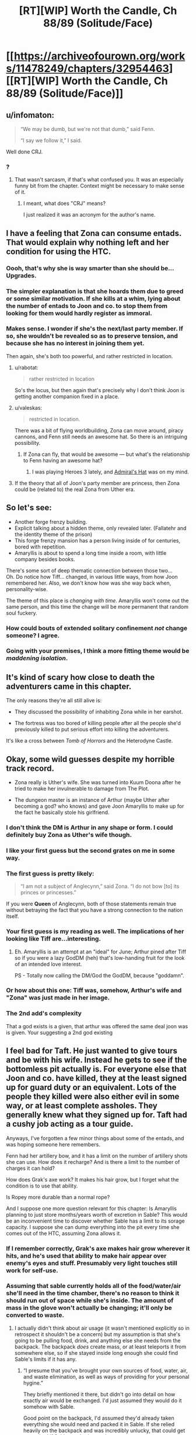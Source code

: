 #+TITLE: [RT][WIP] Worth the Candle, Ch 88/89 (Solitude/Face)

* [[https://archiveofourown.org/works/11478249/chapters/32954463][[RT][WIP] Worth the Candle, Ch 88/89 (Solitude/Face)]]
:PROPERTIES:
:Author: cthulhuraejepsen
:Score: 167
:DateUnix: 1523457483.0
:DateShort: 2018-Apr-11
:END:

** u/infomaton:
#+begin_quote
  “We may be dumb, but we're not that dumb,” said Fenn.

  “I say we follow it,” I said.
#+end_quote

Well done CRJ.
:PROPERTIES:
:Author: infomaton
:Score: 39
:DateUnix: 1523460983.0
:DateShort: 2018-Apr-11
:END:

*** ?
:PROPERTIES:
:Author: CouteauBleu
:Score: 1
:DateUnix: 1523498235.0
:DateShort: 2018-Apr-12
:END:

**** That wasn't sarcasm, if that's what confused you. It was an especially funny bit from the chapter. Context might be necessary to make sense of it.
:PROPERTIES:
:Author: infomaton
:Score: 2
:DateUnix: 1523499686.0
:DateShort: 2018-Apr-12
:END:

***** I meant, what does "CRJ" means?

I just realized it was an acronym for the author's name.
:PROPERTIES:
:Author: CouteauBleu
:Score: 8
:DateUnix: 1523500601.0
:DateShort: 2018-Apr-12
:END:


** I have a feeling that Zona can consume entads. That would explain why nothing left and her condition for using the HTC.
:PROPERTIES:
:Author: valeskas
:Score: 44
:DateUnix: 1523475166.0
:DateShort: 2018-Apr-12
:END:

*** Oooh, that's why she is way smarter than she should be... Upgrades.
:PROPERTIES:
:Author: kaukamieli
:Score: 14
:DateUnix: 1523477369.0
:DateShort: 2018-Apr-12
:END:


*** The simpler explanation is that she hoards them due to greed or some similar motivation. If she kills at a whim, lying about the number of entads to Joon and co. to stop them from looking for them would hardly register as immoral.
:PROPERTIES:
:Author: sicutumbo
:Score: 11
:DateUnix: 1523478283.0
:DateShort: 2018-Apr-12
:END:


*** Makes sense. I wonder if she's the next/last party member. If so, she wouldn't be revealed so as to preserve tension, and because she has no interest in joining them yet.

Then again, she's both too powerful, and rather restricted in location.
:PROPERTIES:
:Author: SpeculativeFiction
:Score: 7
:DateUnix: 1523480440.0
:DateShort: 2018-Apr-12
:END:

**** u/rabotat:
#+begin_quote
  rather restricted in location
#+end_quote

So's the locus, but then again that's precisely why I don't think Joon is getting another companion fixed in a place.
:PROPERTIES:
:Author: rabotat
:Score: 8
:DateUnix: 1523483220.0
:DateShort: 2018-Apr-12
:END:


**** u/valeskas:
#+begin_quote
  restricted in location.
#+end_quote

There was a bit of flying worldbuilding, Zona can move around, piracy cannons, and Fenn still needs an awesome hat. So there is an intriguing possibility.
:PROPERTIES:
:Author: valeskas
:Score: 5
:DateUnix: 1523529466.0
:DateShort: 2018-Apr-12
:END:

***** If Zona can fly, that would be awesome --- but what's the relationship to Fenn having an awesome hat?
:PROPERTIES:
:Author: dalitt
:Score: 3
:DateUnix: 1523567337.0
:DateShort: 2018-Apr-13
:END:

****** I was playing Heroes 3 lately, and [[http://heroes.thelazy.net/wiki/Admiral%27s_Hat][Admiral's Hat]] was on my mind.
:PROPERTIES:
:Author: valeskas
:Score: 3
:DateUnix: 1523573019.0
:DateShort: 2018-Apr-13
:END:


**** If the theory that all of Joon's party member are princess, then Zona could be (related to) the real Zona from Uther era.
:PROPERTIES:
:Author: rmangalurker
:Score: 3
:DateUnix: 1523533743.0
:DateShort: 2018-Apr-12
:END:


** So let's see:

- Another forge frenzy building.\\
- Explicit talking about a hidden theme, only revealed later. (Fallatehr and the identity theme of the prison)\\
- This forge frenzy mansion has a person living inside of for centuries, bored with repetition.\\
- Amaryllis is about to spend a long time inside a room, with little company besides books.

There's some sort of deep thematic connection between those two...\\
Oh. Do notice how Tiff... changed, in various little ways, from how Joon remembered her. Also, we don't know how was she way back when, personality-wise.

The theme of this place is /changing with time/. Amaryllis won't come out the same person, and this time the change will be more permanent that random soul fuckery.
:PROPERTIES:
:Author: PurposefulZephyr
:Score: 32
:DateUnix: 1523489053.0
:DateShort: 2018-Apr-12
:END:

*** How could bouts of extended solitary confinement /not/ change someone? I agree.
:PROPERTIES:
:Author: Kilbourne
:Score: 8
:DateUnix: 1523510307.0
:DateShort: 2018-Apr-12
:END:


*** Going with your premises, I think a more fitting theme would be /maddening isolation/.
:PROPERTIES:
:Author: xartab
:Score: 4
:DateUnix: 1524070460.0
:DateShort: 2018-Apr-18
:END:


** It's kind of scary how close to death the adventurers came in this chapter.

The only reasons they're all still alive is:

- They discussed the possibility of inhabiting Zona while in her earshot.

- The fortress was too bored of killing people after all the people she'd previously killed to put serious effort into killing the adventurers.

It's like a cross between /Tomb of Horrors/ and the Heterodyne Castle.
:PROPERTIES:
:Author: CouteauBleu
:Score: 35
:DateUnix: 1523498453.0
:DateShort: 2018-Apr-12
:END:


** Okay, some wild guesses despite my horrible track record.

- Zona really is Uther's wife. She was turned into Kuum Doona after he tried to make her invulnerable to damage from The Plot.

- The dungeon master is an instance of Arthur (maybe Uther after becoming a god? who knows) and gave Joon Amaryllis to make up for the fact he basically stole his girlfriend.
:PROPERTIES:
:Author: Makin-
:Score: 33
:DateUnix: 1523470640.0
:DateShort: 2018-Apr-11
:END:

*** I don't think the DM is Arthur in any shape or form. I could definitely buy Zona as Uther's wife though.
:PROPERTIES:
:Author: WalterTFD
:Score: 35
:DateUnix: 1523472361.0
:DateShort: 2018-Apr-11
:END:


*** I like your first guess but the second grates on me in some way.
:PROPERTIES:
:Author: Kilbourne
:Score: 13
:DateUnix: 1523472426.0
:DateShort: 2018-Apr-11
:END:


*** The first guess is pretty likely:

#+begin_quote
  “I am not a subject of Anglecynn,” said Zona. “I do not bow [to] its princes or princesses.”
#+end_quote

If you were *Queen* of Anglecynn, both of those statements remain true without betraying the fact that you have a strong connection to the nation itself.
:PROPERTIES:
:Author: GeeJo
:Score: 15
:DateUnix: 1523559079.0
:DateShort: 2018-Apr-12
:END:


*** Your first guess is my reading as well. The implications of her looking like Tiff are...interesting.
:PROPERTIES:
:Author: dalitt
:Score: 10
:DateUnix: 1523480597.0
:DateShort: 2018-Apr-12
:END:

**** Eh. Amaryllis is an attempt at an "ideal" for June; Arthur pined after Tiff so if you were a lazy GodDM (heh) that's low-handing fruit for the look of an intended love interest.

PS - Totally now calling the DM/God the GodDM, because "goddamn".
:PROPERTIES:
:Author: narfanator
:Score: 22
:DateUnix: 1523490045.0
:DateShort: 2018-Apr-12
:END:


*** Or how about this one: Tiff was, somehow, Arthur's wife and "Zona" was just made in her image.
:PROPERTIES:
:Author: abcd_z
:Score: 7
:DateUnix: 1523510442.0
:DateShort: 2018-Apr-12
:END:


*** The 2nd add's complexity

That a god exists is a given, that arthur was offered the same deal joon was is given. Your suggesting a 2nd god existing
:PROPERTIES:
:Author: monkyyy0
:Score: 1
:DateUnix: 1523528227.0
:DateShort: 2018-Apr-12
:END:


** I feel bad for Taft. He just wanted to give tours and be with his wife. Instead he gets to see if the bottomless pit actually is. For everyone else that Joon and co. have killed, they at the least signed up for guard duty or an equivalent. Lots of the people they killed were also either evil in some way, or at least complete assholes. They generally knew what they signed up for. Taft had a cushy job acting as a tour guide.

Anyways, I've forgotten a few minor things about some of the entads, and was hoping someone here remembers.

Fenn had her artillery bow, and it has a limit on the number of artillery shots she can use. How does it recharge? And is there a limit to the number of charges it can hold?

How does Grak's axe work? It makes his hair grow, but I forget what the condition is to use that ability.

Is Ropey more durable than a normal rope?

And I suppose one more question relevant for this chapter: Is Amaryllis planning to just store months/years worth of excretion in Sable? This would be an inconvenient time to discover whether Sable has a limit to its sorage capacity. I suppose she can dump everything into the pit every time she comes out of the HTC, assuming Zona allows it.
:PROPERTIES:
:Author: sicutumbo
:Score: 30
:DateUnix: 1523480681.0
:DateShort: 2018-Apr-12
:END:

*** If I remember correctly, Grak's axe makes hair grow wherever it hits, and he's used that ability to make hair appear over enemy's eyes and stuff. Presumably very light touches still work for self-use.
:PROPERTIES:
:Author: Makin-
:Score: 12
:DateUnix: 1523490296.0
:DateShort: 2018-Apr-12
:END:


*** Assuming that sable currently holds all of the food/water/air she'll need in the time chamber, there's no reason to think it should run out of space while she's inside. The amount of mass in the glove won't actually be changing; it'll only be converted to waste.
:PROPERTIES:
:Author: Permash
:Score: 9
:DateUnix: 1523506248.0
:DateShort: 2018-Apr-12
:END:

**** I actually didn't think about air usage (it wasn't mentioned explicitly so in retrospect it shouldn't be a concern) but my assumption is that she's going to be pulling food, drink, and anything else she needs from the backpack. The backpack /does/ create mass, or at least teleports it from somewhere else, so if she stayed inside long enough she could find Sable's limits if it has any.
:PROPERTIES:
:Author: sicutumbo
:Score: 6
:DateUnix: 1523506617.0
:DateShort: 2018-Apr-12
:END:

***** “I presume that you've brought your own sources of food, water, air, and waste elimination, as well as ways of providing for your personal hygine.”

They briefly mentioned it there, but didn't go into detail on how exactly air would be exchanged. I'd just assumed they would do it somehow with Sable.

Good point on the backpack, I'd assumed they'd already taken everything she would need and packed it in Sable. If she relied heavily on the backpack and was incredibly unlucky, that could get pretty bad if Sable reached capacity.
:PROPERTIES:
:Author: Permash
:Score: 7
:DateUnix: 1523506924.0
:DateShort: 2018-Apr-12
:END:

****** Wow I failed on a memory check there. Thanks.

*Narratively,* I am confident in saying that Amaryllis won't die because she doesn't know how gas exchange works and never pulled something out of the backpack to convert carbon dioxide back into oxygen.

Honestly, they should just let Amaryllis have everything they can provide her with. Including all their weapons. She has plenty of time to, say, get good with bows or Anyblade. It's not like everyone else will get more use of them in 45 minutes than she will in a month.

The backpack is especially great for her because she doesn't even need to cook, just pull out whatever hot food she wants. Same with books or items. I mentioned a wiki walk in my other top level comment, and I think it's a good analogy. She'll want lots of random information that is impractical to load up ahead of time.
:PROPERTIES:
:Author: sicutumbo
:Score: 7
:DateUnix: 1523507678.0
:DateShort: 2018-Apr-12
:END:

******* I agree on the narrative part, it wouldn't make sense or be interesting to most readers to have a whole section on gas exchange or waste disposal.

That ‘wiki walk' would make for a really interesting dynamic if she came out incredibly knowledgeable about Earth, maybe even more than Juniper. We'll likely see some of that as she plan's Aerb's technological revolution.
:PROPERTIES:
:Author: Permash
:Score: 3
:DateUnix: 1523507902.0
:DateShort: 2018-Apr-12
:END:


** (I feel that this is separate enough from my previous comment to warrant a new one)

I really want Amaryllis to come out of the HTC having gone through an equivalent to a wiki walk or twenty. Joon may be decently well versed on Earth's culture and some aspects of technology, but being in high school I doubt he really comprehends how advanced Earth is compared to Aerb. Aerb may have a few electronics, but is medieval in a number of ways. I want to see Amaryllis marvel at some of the things that modern Earth people kind of just take for granted. Intercontinental flight that is only subsonic because it's more fuel efficient rather than physical limitations, global communication, vaccines and how multiple diseases have been eliminated or virtually so, the luxuries that are available to even the poorest people in the first world, the wealth of information available about all aspects of nature, women's rights, the near complete lack of monarchies in advanced nation's, and so on. Hell, the entire concept of a globe Earth and orbital mechanics, since she lives on an explicitly flat one. Imagine explaining to someone on Aerb that we sent up some humans to another planet that's thousands of miles away, launched on a vehicle the size of a skyscraper that goes up due to a barely controlled explosion, that said vehicle was single use only, and that we thought it a valuable use of resources to send up a hammer and feather to test the known effects of gravity, and a mirror to measure the speed of light. Oh, and we also brought back some rocks. We did all this to prove that we were better than some other nation that we kind of sorta weren't at war with. Oh, and if we did go to war with that nation, it would probably kill everything.

Data storage! How could I forget. Try explaining to someone who thinks of "computer" as a profession that we have devices that fit in your hand that can hold libraries worth of books, meter scale resolution maps of the entire planet, hundreds of thousands of paintings, and it's available with a few days' wages at the lowest you're legally allowed to pay people.
:PROPERTIES:
:Author: sicutumbo
:Score: 21
:DateUnix: 1523484597.0
:DateShort: 2018-Apr-12
:END:

*** Aerb isn't the Harry Potter magical world. The biggest thing that will come up when Amaryllis reads up on Earth is that she'll be amazed by the lack of catastrophes. "If we went to war with [Russia], it would probably kill everything" is really cute when Aerb really did have a thermonuclear war, and it ended up with nukes being excluded.

Earth has advantages in the form of plastics and electronics, and everything else is inferior, at parity, or blocked by some aspect of Aerb. (And possibly plastics aren't on Aerb because they don't have petroleum.)

- Intercontinental flight - Worse than teleporting, plus dragons\\
- Global Communication - They've also got global communication\\
- Vaccines - Worse than Aerb medical magic\\
- Luxuries - We haven't seen Aerb be any worse than Earth\\
- Wealth of Information to anyone - Not an advantage in a world where knowledge is literally power, and power keeps killing billions\\
- Lack of monarchies - Aerb is superior if you live in a world where levels and stats are real, and arguably democracy is similarly untenable in said world\\
- Orbital Mechanics - A cute but useless endeavor on a flat planet\\
- Traveling to the moon - They already did that with an entire population\\

We've got arguably a better economy (although they've got some post-scarcity stuff going on) and better electronics, but Aerb isn't full of backwards rubes.
:PROPERTIES:
:Author: xachariah
:Score: 17
:DateUnix: 1523506712.0
:DateShort: 2018-Apr-12
:END:

**** For a number of your points, the results that Aerb have accomplished may be better, but I wouldn't say that the achievements are comparable. Intercontinental travel on Earth is accomplished through massive engines that push our knowledge of material science, aerodynamics, and mechanical engineering to their limits. These engines represent millions of man hours of testing, design, and analysis from some extremely smart people. On Aerb, some guy made these magic things one day, in a feat that no one can replicate, and now you can teleport. It's a similar story for vaccines, and space travel. The medical magic is more comparable to medical science, but I don't get the impression that they are siginificantly refining their knowledge of the field over time. Not to the same degree, at least.

Does Aerb have global (or whatever the adjective is when the world isn't a globe) communication at decent speeds? They have radio, but I can't remember a time when messages have been sent across the world.

I'm not sure what youre saying about your point on monarchies. Joon and co. are the only ones who have to deal with levels and stats.
:PROPERTIES:
:Author: sicutumbo
:Score: 13
:DateUnix: 1523508947.0
:DateShort: 2018-Apr-12
:END:

***** They've got helicoptors and airplanes; they know about aerodynamics. They just can't use any of that because of dragons.

Aerb medical magic is post-singularity compared to Earth Medicine. They can cure any disease that doesn't have magic backing it, instantly fix any wound, bring people back from being cut in half, etc.. A generic doctor can go get a bachelor's degree at the Aethenium of Bone, setup a practice, and heal people of mortal wounds for reasonable prices in an afternoon. How much more advanced do you want?

Aerb has global communication fast enough for information about Amaryllis to every keystone on the planet. They can bulk send materials, and news (being inorganic) gets instantly transported.

--------------

Everyone in on Aerb has levels and stats, it's just that Joon can see the information on companions and he levels a lot faster. 'People' like Quills aren't just doing things that normal humans can do except better, they're performing genuinely superhuman acts like blocking bullets jedi-style. High level characters are vastly more powerful than the common populace. It's unlikely that 10,000 commoners with guns could deal with Aumann and his party.

On an idealistic level, a philosopher king who is superhumanly wise and confirmed to be moral good is absolutely better than a democracy. Such a person can't exist in real life, but is fairly straightforward to find on Aerb.

We know that wisdom and knowledge and cunning are stats, we can reasonably extrapolate that people have 60+ in a skill (because Fenn is amazing with a bow but isn't the best archer /ever/), and we know that takes at least 20+ in a stat to reach that skill. Joon reached the point where his personality would diverge too much due to stats at 7 int/wis. If you add it all up, this means there are people who are literally orders of magnitude more wise and intelligent than the general population. Aerb also has ways to objectively measure morality. Boom, philosopher king.

On a practical level, democracy only works because of the implicit threat of force of the populace. A state can only survive if it has a monopoly on violence, and democracy ensures that the greatest possible force (the majority of the populace) is always on the side of the state. This comes crashing down if the greatest force isn't the populace, but a handful of adventurers.
:PROPERTIES:
:Author: xachariah
:Score: 12
:DateUnix: 1523514738.0
:DateShort: 2018-Apr-12
:END:

****** Maybe this is the PC/NPC distinction in this world:

NPCs have stats, PCs have a progression system and get balance-brokenly-strong by adding points with every level up.

Maybe by PCs I really mean just Juniper (and Arthur)
:PROPERTIES:
:Author: adgnatum
:Score: 4
:DateUnix: 1523522071.0
:DateShort: 2018-Apr-12
:END:


****** u/Ace_Kuper:
#+begin_quote
  They've got helicoptors and airplanes; they know about aerodynamics. They just can't use any of that because of dragons.
#+end_quote

I still think Dragons were added as an after thought, because the party needed to be on a train, cause story would not work on an airplane. Every chapter prior to train showed 0 evidence that dragons were somehow a problem with flight transportation\use, in fact helicopters\airplanes were used pretty freely. If dragons were in fact a consideration from the start, a lot of people and situations our heroes encountered should be the result of dumbest decisions that other people made.
:PROPERTIES:
:Author: Ace_Kuper
:Score: 3
:DateUnix: 1523515180.0
:DateShort: 2018-Apr-12
:END:

******* I really don't think that you like this story, and wish that you would go read something else rather than get annoyed by various elements that bother you. [[https://www.reddit.com/r/rational/comments/82v9go/rtwip_worth_the_candle_ch_8384_familiarline/dve5jgj/?context=3][I left you a comment explaining my stance on exposition]], and don't really want to communicate with you further.

Dragons having a chilling effect on air travel was intended from the start; that passage was originally intended for ch 9, when they arrived at Silmar City, but I didn't like how it played with the pacing, given that it would have extended a "lull" in the text. You probably disagree; that's fine, but with due respect, I have my own opinions about how to write, and have disagreed with pretty much every "add more text" solution you've suggested, especially since the more I try to communicate, the more you find to criticize (which, again, I think extends from the fact that you simply don't like the story, and aren't of the mindset to enjoy it).

#+begin_quote
  If dragons were in fact a consideration from the start, a lot of people and situations our heroes encountered should be the result of dumbest decisions that other people made.
#+end_quote

Your comments, especially lines like this, read as really rude and aggressive to me, as well as completely lacking in the principle of charity. Honestly, it really bums me out to get comments like this, and is one of the things that's made me stop reading or replying to comments as much.
:PROPERTIES:
:Author: cthulhuraejepsen
:Score: 19
:DateUnix: 1523644372.0
:DateShort: 2018-Apr-13
:END:

******** I read your March report on Patreon ([[https://www.reddit.com/r/rational/comments/8882ln/rt_worth_the_candle_ch_8687_headdown/dwjxz6l/][add more donation tiers]]!) and I felt irrationally guilty when I got to the part about negative feedback since I'm a critical reader by nature.

More seriously, every writer struggles with negative feedback, but in Ace's case, it seems generally unproductive or incompatible criticism that you can't act on and it's wasted effort trying to respond when you're hounded by (often derogatory in tone) complaints of the same gist. It's a downside that comes with having an online presence as a web-serial author - people will dislike it and express it. Book writers talk about developing a thick skin, but they don't really have to deal with a bad review until their work is finished and the distance is already there. It might be useful to not treat all criticism as equal(ly reliable) or meriting a personal defense.

If you're invariably fixated on the need to respond, then it could be constructive to get RES (Reddit Enhancement Suite) and set those comments on ignore indefinitely until it loses its immediate demand on your attention. I think dealing with these comments is more distracting when they're directed to your latest chapter than if they refer to some previous arc. At any rate, substantive criticism will recur and crop up again from multiple readers.

I do dearly hope the negativity doesn't deter you from the comments because I've always enjoyed the responses and seeing how comments occasionally leave traces in subsequent chapters. Please don't ignore all the love!
:PROPERTIES:
:Author: nytelios
:Score: 8
:DateUnix: 1523670153.0
:DateShort: 2018-Apr-14
:END:

********* I don't have a ranking of readers, but if I did, you'd definitely be in the top five.

A lot of the criticism I get stings, but is nonetheless helpful, or at least confirms my own understanding of what problems I've been running into. When I write I'm usually /really/ close to the work, and unable to see how it looks from the outside; I've posted chapter thinking "ugh, that was garbage" only to have people say that they loved it, or I've been anxious about whether it was any good only to get great feedback. Sometimes stuff like "this scene didn't have clear enough or high enough stakes" hits me like an epiphany, and I instantly realize what the problem I'd been having was, I just hadn't been able to figure it out because I was mired in trying to use the wrong methods to fix the uneasy feeling I had.

... and then there are other kinds of feedback that are just negative without offering anything, or which come down to disagreements about what the story should be, or which point at trade-offs that I decided to make and just say "hey, there was a downside to that trade-off", which I already knew. Or people who just say "kinda garbage, didn't get past ch 11, don't understand why people like this", and logically, this is someone for whom the story didn't work, but it still kind of hurts to get rejected like that, even when you weren't trying. And yeah, some people are just assholes; I've gotten PMs from people that just wanted to let me know how much they disliked me personally for writing a story they didn't like.

I think there's a limited amount of negativity that I want to let into my life, and that's why I've scaled back on reading and replying to comments, which I never did all that much to begin with. I don't want to dissuade people from giving feedback, even if it's negative, especially in a public place where it's meant for other readers or community members, not me. It's more the tone and form of some of that feedback that gets to me, which I'd rather not subject myself to.
:PROPERTIES:
:Author: cthulhuraejepsen
:Score: 6
:DateUnix: 1523932372.0
:DateShort: 2018-Apr-17
:END:


********* Do you have any suggestions for what other tiers could be?
:PROPERTIES:
:Author: Inked_Cellist
:Score: 1
:DateUnix: 1524072386.0
:DateShort: 2018-Apr-18
:END:

********** Other thoughts, mostly addressed to [[/u/cthulhuraejepsen]]:

If earning enough money through Patreon to be self-employed is the goal, then CRJ/AW will need to commit to financially-minded managerial decisions for maximizing voluntary patrons. pirateaba has had the most explosive web serial earnings increase that I know of ([[https://graphtreon.com/creator/user?u=4240617][interesting graph for tracking Patreon growth]]) since she made the decision to add that $5 tier last year and it's been steadily rising for two main reasons (as I see it): (1) she's written an amazing story that people like to read and (2) she's a writing machine who consistently puts out at least two ~10K word chapters a week.

WtC started last year and its reader-base has also been growing. CRJ/AW has put out an average of ~7-12K words a week the past 2 months and I think that's more than enough to attract a regular readership. However, I think some factors are limiting its Patreon growth:

1. AO3 is excellent for readers (e-books!!) and has nifty in-built features for authors (the mouseover character sheets are great). But as far as I can tell - since I don't have the statistics for how many new viewers find it by exploring the site, it's a poor venue for attracting more readers - at least the type of readers who are looking for and would be interested in an original litRPG like WtC (AO3 does have a reputation for fanfiction and smut). By comparison, posting on RoyalRoad gives stories a huge influx of readership if they're popular because the reader-base is specifically looking for these types of stories (arguably a trade-off at the cost of reader and feedback quality).

2. Patreon tier amounts. WtC is currently at $1.9 per patron and it seems 101 of the 103 patrons are pledging the only option of $1. With higher tiers, there should be a marked increase in the average. And if low effort rewards like access to the latest chapter are thrown in, who knows? It does come with the mental shift of treating the story (at least partly) as a source of income, as opposed to the free personal story that WtC is written as.

3. This one is more iffy. But creating a site for WtC (like the ever popular Wordpress) may be useful to exert some overt ownership over the story. A site tailored specifically for WtC makes the story seem like a product and WtC like a brand - much more marketable to potential Patreons. It's also a place to build a community around, as I see many programmers around who have offered a place to host or can contribute to polishing such a site. *Especially since finding that Patreon links are banned on AO3. Also, fanart!

Important/obvious caveat: one story isn't a sustainable long-term source of income. No matter how popular it gets, WtC appears to have a clear ending in mind; so unless it's deliberately prolonged into a decade-spanning epic, it will end as the main reason people pledge.
:PROPERTIES:
:Author: nytelios
:Score: 2
:DateUnix: 1524081987.0
:DateShort: 2018-Apr-19
:END:

*********** I will mention these suggestions to him - I am actually his wife and am going to try and take over some of these things, like Patreon managing and whatnot.

I think more tiers are definitely an idea we will move on, although deciding on what rewards they come with will be tricky. I think possibly giving access to the next chapter a day before it goes on AO3 would be good, but he is concerned about segmenting his audience and the discussions.

He has a website already and it wouldn't be too much work to add WtC to it, possibly as a subdomain so that it could have its own branding/theme.
:PROPERTIES:
:Author: Inked_Cellist
:Score: 2
:DateUnix: 1524145141.0
:DateShort: 2018-Apr-19
:END:

************ Plot twist! Your handle was vaguely familiar...

It's tricky for sure. I was carelessly throwing ideas geared towards increasing Patreon yields, but opportunity cost and (unforeseen) consequences are a thing. It's very convenient that the latest WtC discussion is centralized in the [[/r/rational]] threads, but I don't think segmenting the discussion would be a disincentive for readers because other stories also work with the similar problem of discussion dispersed across multiple forums. The [[/r/rational]] crowd and predicted majority of free readers that usually hang around for the discussion will still be there once the threads are posted. It would mainly hurt enthusiastic Patreon readers who are eager to discuss the fresh chapter but wouldn't have an outlet. That'd be another benefit of having your own site and hidden comment section ([[https://wanderinginn.com/2018/04/17/4-29/][example]]). Another possibility taken out of pirateaba's book is to create a Discord channel for discussing all of wales' works and give Patreons exclusive access to a live-discussion WtC-spoiler channel. Discord is also a way to plant a seed for building a community around alexanderwales as an author to support, rather than say, a writing hobbyist. Downside being another thing to keep track of.

I don't think a one day advance is sufficient incentive for someone to subscribe to (for example) a $5 tier. It's the itch of wanting to know more, but having to wait several days, that likely drives people to commit for a month of hair-tearing-cliffhanger-free relief.

I just checked the website on mobile and it has a neat and very readable interface. I don't know how much trouble it would be to copy over the more complex bits of formatting (character sheet) and how it would look on mobile.

Another stray thought:

Crossposting on a site like [[https://royalroadl.com/][Royalroad]], even temporarily, may be a useful way to reach a new "market." I know crossposting is a terrible and evil chore, but fantasy/litRPG writers who later branch to publishing their finished work on Amazon have found a lot of success by posting their "draft" version on RRL. It's a free way to get (usually generic) feedback and reach a large audience at the cost of crossposting annoyance and possibly a hit to respectability for posting on a site of mostly amateur writers.
:PROPERTIES:
:Author: nytelios
:Score: 2
:DateUnix: 1524161399.0
:DateShort: 2018-Apr-19
:END:

************* Well, we added a couple more tiers - now we wait and see if anyone goes for them!
:PROPERTIES:
:Author: Inked_Cellist
:Score: 1
:DateUnix: 1526777828.0
:DateShort: 2018-May-20
:END:

************** Aha those $10+ tiers are pure silliness. I guess the official announcement via reddit thread is forthcoming. I'm still mildly pessimistic about how motivating the 24 hr. headstart is, but I like the stretch goals! Excitedly hoping the community starts throwing wallets to reach $800.
:PROPERTIES:
:Author: nytelios
:Score: 2
:DateUnix: 1526865071.0
:DateShort: 2018-May-21
:END:


********** Digging around, here's a response from the author on higher tiers:

#+begin_quote
  The problem with higher tiers is that I don't really have much more to give. I'm actually not quite writing as fast as I can, given that I still watch television and read books, and occasionally pump a few thousand words (or a half hour of editing) into other projects, but I really don't want to suffer burnout, nor promise that some of the other works I have brewing will come to fruition.

  I suppose that I could offer acknowledgements or cameos or something. Actually, probably not cameos given that I have a problem with money dictating art, even in ways that don't quite matter to the text itself.

  I'll have to take a look at what other people are doing, I guess. Let me know if you have any suggestions.
#+end_quote

And my response:

#+begin_quote
  I saw your front page post saying you're not offering goals; I didn't mean higher tiers with rewards but adding extra tiers as a kind of decision simplicity (a bit late but I just checked and patrons can write-in a higher pledge amount). The higher tiers don't strictly need to come with progressively better rewards (e.g. [[https://www.patreon.com/user?u=4240617][pirateaba]] of The Wandering Inn).

  Or work with creative rewards. I'm thinking something like the pastebin you linked of one of your past campaigns. Presumably you have a huge archive of those and if they're not private or too spoilery for WtC, worldbuilding geeks, aspiring DMs and such might appreciate them. Tangentially, I've been feeling it's a shame WtC doesn't have a banner on topwebfiction despite being in the top 15. Perhaps there could be a tier where some of the money can go to commissioning art or book covers and those patrons can vote on...whatever.
#+end_quote

By decision simplicity, I meant something along the same lines as [[https://www.reddit.com/r/rational/comments/8882ln/rt_worth_the_candle_ch_8687_headdown/dwjxz6l/][the post I linked]]. There are surely patrons who would pledge more, but one tier gives the illusion of one choice.

I really like pirateaba's system of funneling patrons to the "reasonable" tier of $5 and offering them the satisfying reward of reading one chapter early (and voting on side stories). It's the only tier with a reward, and anything higher is just the generosity of patrons who want to give more (and a snazzy Discord channel tier). Practically no additional effort besides setting up a place for Patrons to access the latest chapter and it's much more attractive as a purchase perk if updates are frequent/consistent.
:PROPERTIES:
:Author: nytelios
:Score: 1
:DateUnix: 1524076871.0
:DateShort: 2018-Apr-18
:END:


******** u/Ace_Kuper:
#+begin_quote

  #+begin_quote
    If dragons were in fact a consideration from the start, a lot of people and situations our heroes encountered should be the result of dumbest decisions that other people made.
  #+end_quote

  Your comments, especially lines like this, read as really rude and aggressive to me, as well as completely lacking in the principle of charity.
#+end_quote

Huh, i was talking about people in the story aka government and ruling class being dumb.

1. Larkspur using 5 helicopters to chase people when he knows dragons are a thing was dumb and desperate in my opinion.

2. Using airplanes to drop prisoners while every flight is valuable and needs to be negotiated for is a dumb move from the ruling party.

3. Having multiple worst accidents when as you said "dragons only crash airships as last resort" is incompetence and stupidity from people that made those decisions.

I never tried to insult you personally or say that you are incompetent or dumb, even if i hated the story i would not do that. You do great work writing and creating your world. But i notice problems that should not really be problems, but they are because there are a lot of blanket statements about the world, that get disproved\dropped when it's convenient for the story.

It's the exact problem that we are having here. You perceived me saying "it's dumb" as a personal attack when in fact it wasn't like that. I see those "revelations about the world" as spur of the moment changes sometimes, because you write weekly and often more than one chapter, so it's reasonable that you can forget things.

#+begin_quote
  I left you a comment explaining my stance on exposition
#+end_quote

I think i mentioned it in that thread, but here it is again. Not describing the whole world at once is fine. Text upon text would be boring and pointless. But Juniper was obseessed with helicopters for a good amount of chapters and "you can't fly them cause dragons" was never a counter point and it would only take 1 sentence. Plus dragons appear only in chapter 82 in a small paragraph, that is easy to forget and to me it reads like a justification for using a train that didn't need to be there.

I dislike elements of the story and especially stuff i see as unwarranted inconsistencies, especially when they crop up, but i like the overall story. My problem is some things are a heavy focus and crux of the plot for a group of chapters, but when they get dropped, forgotten or completely invalidated by introduction of a magical item and when cycle begins anew with a different thing. It is pretty much D&D adventure, but the problem is the world is consistence and power spikes\drops are that more noticeable for me.

#+begin_quote
  You probably disagree; that's fine, but with due respect, I have my own opinions about how to write, and have disagreed with pretty much every "add more text" solution you've suggested, especially since the more I try to communicate, the more you find to criticize
#+end_quote

That's fine, but my point often is don't add that text, don't use blanket statements, because when you need to work them in for the whole world or all balance crumbles or you set limiters that don't feel natural in the next story arc. Character seem to bounce from ultimate power and a lot of solutions, to no power and all the solutions.

This is me being arrogant, but you could have easily said "Dragons are a thing in this particular region, not all of the Aerb., or here is 1 especially active dragon resides" have Juniper joke about " I told you we should have stolen that helicopter, it would be so much easier to fly". But the problem is now "dragons are not acknowledged when Juniper talks about helicopter and narrative of him piloting one", "Him wanting a helicopter is not mentioned when they would benefit from flying in one".

#+begin_quote
  I don't want to write "Mary and Juniper sit in a room while he gets things explained to him for several days"
#+end_quote

Yes you are right in not doing so, but one of my "gripes" was in the chapter there Juniper and Mary literally set down and talked in a room for the whole duration of it.

Edit: I have a perfect analogy about how i feel about dragons. You know when shows introduce brother\daughter\lost cousin of the main character and try to make it look like he was a thing all along. That's how i felt with their sudden and brief appearance.
:PROPERTIES:
:Author: Ace_Kuper
:Score: -3
:DateUnix: 1523646539.0
:DateShort: 2018-Apr-13
:END:

********* FWIW, your comments come off as super aggressive to me as well. (I think I've commented to this effect in the past.) Just...try to be nicer, maybe?
:PROPERTIES:
:Author: dalitt
:Score: 10
:DateUnix: 1523652194.0
:DateShort: 2018-Apr-14
:END:

********** Nicer to who and how should have i've been nicer in this case. I wasn't even talking to him or even mentioning him. I was specifically discussing how dragons seem to pop out of nowhere and that government seems dumb wasting their resources on pointless stuff.

My whole take on the government was based on your comment.

#+begin_quote
  One pathology of government is that there is no limit on how cruel or absurd (or even inconvenient to the state) punishments can be --- politicians can almost always gin up some support by suggesting ever crueler and more labyrinthine penalties. Anglecynn has a weird system of government, but I can imagine someone suggesting the drops in the Risen Lands as part of a “Tough on Crime” campaign.
#+end_quote

Me saying there are flaws or asking if other people see them as flaws is not a personal attack against anybody.

All that aside. Even famous meme of flying on eagles is explained in LoTR by enemy also having flying units and constant mention of dragons long before they even needed that.

1. Story starts with him and presumable the princess of said government dropped from a plane. She never talks about dragons.

2. Anuman hovers in a helicopter and Juniper mention being a pilot. Again no mention of dragons.

3. Five attack choppers chase them, Junipers wants to take one as a trophy. No one conunterpoints it with - well dragons.

4. Dragon mentioned in Uthers assistant\love interest Morana(man that's an unfortunate name) "Three months in, she was skinned alive by a dragon" No one mentiones theri alliance

5. First real and only mention of dragons in bulk is that small paragraph about (we can't fly so let's take the train).

My point is there was 0 establishment to that and it didn't even need to be there. I noticed it not because i "hate the story" or specifically focused on air politics, i noticed it because it felt forced and Juniper was were much focused on flying before.

I don't try to be an asshole and hate on anyone. But can you tell me with a straight face that reveal of Dragons own the skies doesn't seem out of nowhere and that all of the major villains just happen to be lucky and own flying vehicles with no one ever caring about that?
:PROPERTIES:
:Author: Ace_Kuper
:Score: -2
:DateUnix: 1523653366.0
:DateShort: 2018-Apr-14
:END:

*********** The thing is you're nitpicking every little detail. You don't consider alternative explanations, narrative convenience or even the law of parsimony. When people respond to your long-winded critiques, I might be misremembering but I don't believe you ever acknowledge their points but instead repackage your criticism, often into something else that annoys you.

You're not hating on anyone and I even admire your investment into the story, but to a writer and others, that stubbornness and attitude of "this is wrong, that is wrong" easily comes across as being an asshole.
:PROPERTIES:
:Author: nytelios
:Score: 7
:DateUnix: 1523670677.0
:DateShort: 2018-Apr-14
:END:

************ To me this are not really little details they are world building. I get your point and yes most of my points stayed true to me, but people raised good counter points or provided another perspectives with which i agree.

This one in particular is still stand out to me, exactly for the reason of it being so noticeable.

People tried to deconstruct how water would work on Aerb, i tried to understand how exactly Dragons would work.
:PROPERTIES:
:Author: Ace_Kuper
:Score: 1
:DateUnix: 1523699877.0
:DateShort: 2018-Apr-14
:END:

************* There's a difference between your perception of missing world-building (subjective) and an actual world-building hole (objective). The relevance of the dragon union has never cropped up until that segment explaining why train travel is more common than air travel. In all of your examples, there is no narrative reason to mention the dragon union without going off into a world-building tangent. There's also a difference between discussing/deconstructing the consequences of a dragon confederacy with readers versus calling the dragons an "afterthought" like the author just half-assed their existence into Aerb.

1) Why would Mary have any reason to tell a complete stranger about dragons? "Hey stranger, don't you think it's weird that they flew us here in an airplane? Want to hear about dragons while we prepare our getaway?"

2-3) Helicopter travel over short distances != long distance air travel over dragons' territory. Alternatively, "hey we're in an emergency right now, but what's really important is the remote risk of dragons swooping down on these copters!"

4) "Morana was skinned by a dragon and now's a good time to tell you about the Draconic Confederacy since the dragons' chilling effect on air travel is directly relevant to our talk about Uther and narratives right now."

5) Compare to ch. 82. "Hey we're traveling by train. Why are we using trains when Aerb aerodynamics isn't far behind Earth? Is this a good time to talk about dragons and their influence on air travel?"

I'm being sarcastic, but as I said above, it's useful to think about "alternative explanations, narrative convenience or even the law of parsimony" and save yourself/the author from inanity.
:PROPERTIES:
:Author: nytelios
:Score: 5
:DateUnix: 1523741068.0
:DateShort: 2018-Apr-15
:END:

************** Probably i should preface all of my stuff with this is one of the better stories i read and i was super glad that i found it and maybe post less, since it stresses him out.

I believe in alternative explanations. Really, amount of my responses made it seem like it's a bigger deal than it is.

#+begin_quote
  In all of your examples, there is no narrative reason to mention the dragon union without going off into a world-building tangent
#+end_quote

Yes, this would be true, but it's explained in a short 6 sentence paragraph that could have been anywhere. It feels like and late addition doesn't mean it is.

If i just suddenly said, well, actually i wrote a similar, but total different story in my days, but i wasn't satisfied with it, so that's why i'm so critical - you would probably react with - You wrote paragraph upon paragraph of complains and questions and you only mentions this now, frankly seems like a stretch. - *This is just an example by the way, i never wrote a similar or any kind of story that i can remember*

I wouldn't even notice it if it wasn't in focus so much. I noticed it because of this sentences.

#+begin_quote
  I was supposed to fly that helicopter. Narrative convention dictates that I was supposed to fly that helicopter, I have a fucking very specific skill in my backstory, mentioned to both of you, and what the hell, I don't get to fly the helicopter? This is garbage. There wasn't even a fight.

  Also, there was no doubt in my mind that we were going to have to fight a dragon at some point, but that thankfully seemed like it was going to be a long time coming.

  4) "Morana was skinned by a dragon and now's a good time to tell you about the Draconic Confederacy since the dragons' chilling effect on air travel is directly relevant to our talk about Uther and narratives right now."
#+end_quote

Yep, that's exactly one exception of the word dragon being used when talking about the world of Aerb. I fact 5-6 aka 1/3rd of the word "dragon" used is in that small paragraph.

#+begin_quote
  There's a difference between your perception of missing world-building (subjective) and an actual world-building hole (objective)
#+end_quote

Well, my other perspective is, a lot of of the world building, character powers and item powers placement in the story is rather unfortunate, so it seems like it's too conveniently\inconveniently placed. I still think the problem is the story takes routes in the D&D adventure so it comes with it's strengths (building on the fly, changeability, adaptability) and it's weaknesses (weak connections between places, imbalance of powers that is hard to address, ways of solving conflict)
:PROPERTIES:
:Author: Ace_Kuper
:Score: 2
:DateUnix: 1523743033.0
:DateShort: 2018-Apr-15
:END:

*************** It's an empty preface when the rest are complaints. Maybe it's best to come to terms with the fact that the actual story won't be tailored to your idealized vision of how this story should be. I don't recall you ever entertaining alternative explanations - your posts are unfailingly railroading your list of gripes (occasionally organized like a backseat-writing agenda). And forget being an author- I'm only a reader and it's been frustratingly tedious explaining why your points are usually your personal opinion or reading of the text - which is hard when you're always presenting them with such conviction/aggression, like you can't possibly be wrong (your post to CRJ above was almost unbelievably arrogant and condescending if you didn't already have a track record for that tone).

I don't quite follow the rest of your post since most of it is quite rambling, but you predictably replied like I described:

#+begin_quote
  When people respond to your long-winded critiques, I might be misremembering but I don't believe you ever acknowledge their points but instead repackage your criticism, often into something else that annoys you.
#+end_quote

I think I decisively pointed out why your points were silly and you twist it to why you think telling a story using a D&D frame has weaknesses. Cue eyeroll. Relax, get off the backseat-writing high horse, and enjoy the story for what it is.
:PROPERTIES:
:Author: nytelios
:Score: 6
:DateUnix: 1523752125.0
:DateShort: 2018-Apr-15
:END:


*********** Yes. This didn't bother me even slightly, even after reading several of your comments on the issue.
:PROPERTIES:
:Author: dalitt
:Score: 2
:DateUnix: 1523670596.0
:DateShort: 2018-Apr-14
:END:


*********** I never considered your points before and think that a critical eye is an invaluable tool in examining works and something lacking in the comment threads.

I think people automatically assume criticism is hostile and read into your tones things that aren't there.
:PROPERTIES:
:Author: RMcD94
:Score: 1
:DateUnix: 1525178772.0
:DateShort: 2018-May-01
:END:


******* Could also be a question of altitude. Long distance air travel is most efficient at high attitudes where the air is thinner, minimizing air drag. The dragons could be more prone to attacking high things
:PROPERTIES:
:Author: munkeegutz
:Score: 3
:DateUnix: 1523556423.0
:DateShort: 2018-Apr-12
:END:

******** It's not really that dragons attack. You can run the numbers; there are five hundred dragons, and the surface area of Aerb is ten times that of Earth, which means that it's like fifty dragons holding the entirety of Earth's airspace. Each would be responsible for about four million square miles, or about a square about two thousand miles to a side.

The /individual/ odds of an aircraft being attacked by a dragon are, therefore, low, so it's not really a "don't fly or you will be struck from the air by a dragon" type of thing, it's more "an aircraft needs to fly pretty much every day, full of passengers, for three years, in order to pay for itself, which means 13,000 hours in the air before it's turning a profit. If the odds of a dragon attack are greater than 1/13,000 per hour, then planes are unlikely to make a profit. (And obviously a plane crash isn't just a matter of not being able to make a profit on a plane anymore, there are significant expenses involved in clean-up and liability, which can be handled by insurance schemes, but almost increase time-to-payoff for someone building or buying an airplane for commercial travel.)

But the dragons /don't/ really attack, they have a regulatory agency that constricts air travel to within certain quotas, times, and places, with various penalties for infraction going all the way up to "a dragon notices and destroys the plane and everyone onboard" (though it's more "one of the reporting apparatuses notices and informs a dragon" than a dragon actually noticing). All of that results in a chilling effect on aviation -- but not an actual /halt/ to aviation.
:PROPERTIES:
:Author: cthulhuraejepsen
:Score: 11
:DateUnix: 1523558376.0
:DateShort: 2018-Apr-12
:END:

********* Hmm this is a very good explanation- I had not considered simply how few dragons were around. It also justifies the use of helicopters in the two cases seen. But why would they do the trial by adversity at the risen lands, since there is no little value there, compared to simple execution? After all, if only one in 100 people make it back, the Host isn't getting much value out of the sure drops.

Naturally, this isn't as much of a concern if dragons need to take substantial amounts of time arriving to an illegal flight- short, unscheduled flights will be back on the ground before a dragon can chase them down, and presumably ground based defense can take a dragon down at some level
:PROPERTIES:
:Author: munkeegutz
:Score: 3
:DateUnix: 1523560658.0
:DateShort: 2018-Apr-12
:END:

********** One pathology of government is that there is no limit on how cruel or absurd (or even inconvenient to the state) punishments can be --- politicians can almost always gin up some support by suggesting ever crueler and more labyrinthine penalties. Anglecynn has a weird system of government, but I can imagine someone suggesting the drops in the Risen Lands as part of a “Tough on Crime” campaign.
:PROPERTIES:
:Author: dalitt
:Score: 7
:DateUnix: 1523567645.0
:DateShort: 2018-Apr-13
:END:

*********** I wanted to respond with something about using teleportation and it kinda raised more questions.

1. How did the retrieval group Fenn was part of got into the zone?

2. If teleportation key is so valuable why not send a group via teleport and let them get out via retrieved teleport, worst case scenario they have to wait 2 hours of recharge on their own teleport. You may say it's not practical cause you need a teleportation anchor or someone who was there, but somehow increasing the zombie population via prisoners and planes is more practical(insane) at the same time.

I still think dragons explanation is kinda flimsy and it's because it's to specific so it works when it needs to, but at the same time conveniently to vague and hard to enforce so it gets ignored.

There was 5 helicopters chasing the party that took off from a pretty populated area. You might say it was prince being desperate, but why exactly there were 5 ready to fly helicopters in that area and no one even said "Boy, Larkspur and goverment is gonna get a nice scolding from dragons".

#+begin_quote
  But the dragons don't really attack, they have a regulatory agency that constricts air travel to within certain quotas, times, and places, with various penalties for infraction going all the way up to "a dragon notices and destroys the plane and everyone onboard"
#+end_quote

Also, this doesn't really explain anything, because it seems there are no "various penalties" just straight up drop the plane type of deal. How incompetent would you need to be to cause multiple "worst disasters"

#+begin_quote
  some of the worst disasters in Aerbian aviation history were caused by dragons going after improperly cleared flights, which was obviously the kind of thing that had a chilling effect on passenger air travel.
#+end_quote

I only know noticed how funny the next sentence is in retrospect.

#+begin_quote
  Also, there was no doubt in my mind that we were going to have to fight a dragon at some point, but that thankfully seemed like it was going to be a long time coming.
#+end_quote

Because of this

#+begin_quote
  I was supposed to fly that helicopter. Narrative convention dictates that I was supposed to fly that helicopter, I have a fucking very specific skill in my backstory, mentioned to both of you, and what the hell, I don't get to fly the helicopter? This is garbage. There wasn't even a fight.
#+end_quote

Would be nice of both of those inevitabilities were introduced at the same time. Again i have a problem believing dragons were a consideration from the start, because they appear 60 chapters after that "destined to fly a helicopter" speech.
:PROPERTIES:
:Author: Ace_Kuper
:Score: -1
:DateUnix: 1523585395.0
:DateShort: 2018-Apr-13
:END:

************ I think you replied to the wrong comment?
:PROPERTIES:
:Author: dalitt
:Score: 1
:DateUnix: 1523588284.0
:DateShort: 2018-Apr-13
:END:

************* Yeah i understand how it would seem like it, i did want to reply to you with my initial comment, but i added stuff. My point partially was that why does government use planes when they gain nothing from it, while they can use teleport and get rid of the prisoners and reclaim territory,lost artifacts and much more.
:PROPERTIES:
:Author: Ace_Kuper
:Score: 1
:DateUnix: 1523615467.0
:DateShort: 2018-Apr-13
:END:


********** I did pretty much consider that, that's why it works and doesn't work in pretty convenient places.

[[https://www.reddit.com/r/rational/comments/8bhjwe/rtwip_worth_the_candle_ch_8889_solitudeface/dxa1efc/][A more detailed response, that is one comment lower, so that i don't just copy it]]
:PROPERTIES:
:Author: Ace_Kuper
:Score: -1
:DateUnix: 1523585473.0
:DateShort: 2018-Apr-13
:END:


******** Sure, only no one even mentioned the Dragons when chapter upon chapter Juniper talked about him knowing how to fly a helicopter and wanted to take one as a trophy, no matter how absurd that was.

Also, the story opens up with our hero dropping from a plane. Why would government waste precious "negotiate with dragons for a long time to fly anything" chance to dispose of criminals for little to no gain? It was kinda stretching the believability on it's own, but revealing dragons 80 chapters in only made me question every instance of the flight tech used in the series.

Edit: There are other mechanics\aspect that appear as a problem\challenge\motivation when get dropped as conveniently as they were introduced. Is more the case of i see how the world is build as we see it, which is not a problem on itself, but aspect start to contradict each other so the plot could progress or the party finds a macguffin that circumvents very specific thing that was the crux of the previous couple of chapters. I'm reluctantly wait for one of those things to become way to noticeable and hope it doesn't happen. For me train chapter was very obviously written the way it was because it would not work otherwise.
:PROPERTIES:
:Author: Ace_Kuper
:Score: 2
:DateUnix: 1523557893.0
:DateShort: 2018-Apr-12
:END:

********* I still think the criminal drop has more of a meaning to it and we just haven't found out its true goal yet.

However, I agree with you that the dragons at least /seem/ an afterthought. Can't say for sure if the author just didn't want to reveal it until they really had the chance to fly.
:PROPERTIES:
:Author: Makin-
:Score: 3
:DateUnix: 1523559513.0
:DateShort: 2018-Apr-12
:END:

********** Juniper had chance to fly. Amarilys was flying with the Anuman, they were chased by 5-6 helicopters. The amount of times and technology used is my problem with that. Also, he could have easily said "Dragons are a problem in this particular part of the world", but blanket statement of they are a huge problem for this world that is 10(?) times bigger than Earth, while dragon population is extremely low makes me question it.
:PROPERTIES:
:Author: Ace_Kuper
:Score: 0
:DateUnix: 1523560252.0
:DateShort: 2018-Apr-12
:END:


******* Hi [[/u/Ace_Kuper]]. Your opinion here is pretty obvious; and you're entitled to have it and to explain it.

However, we also have a rule "Keep [[/r/rational]] pleasant (and on-topic)", and the extent of your criticism is pushing up against that line. Why not just accept that other people will enjoy stuff that you don't like, and skip over it? There's just no need for an argument and nothing at stake here except for the community :)
:PROPERTIES:
:Author: PeridexisErrant
:Score: 3
:DateUnix: 1523961497.0
:DateShort: 2018-Apr-17
:END:

******** This is kinda funny, but sure. I already said something similar about not posting stuff in my comments below. I honestly can understand that people can get upset, but really someone reported me for actual on topic discussion that happened here? I thought this places was all about deconstruction and discussion, maybe i did go overboard, but really i didn't insult any one and didn't even intended to do so.
:PROPERTIES:
:Author: Ace_Kuper
:Score: 0
:DateUnix: 1523966372.0
:DateShort: 2018-Apr-17
:END:

********* Bit wry that someone would complain about you complaining... though reporting dissenting opinions isn't helpful because the takeaway isn't that your criticism should be silenced. [[/r/rational]] is all about (controversial) deconstruction and discussion, but we're only people here - not machines! Even when we're arguing, [[https://thoughtcatalog.com/marzena-bielecka/2015/01/the-art-of-effective-communication-how-to-argue-mindfully/][communication etiquette]] can really make a difference in how other people perceive our points since nobody likes being patronized.
:PROPERTIES:
:Author: nytelios
:Score: 2
:DateUnix: 1523986823.0
:DateShort: 2018-Apr-17
:END:

********** Since this unrelated i guess i can post here and it would be fine.

In some of my posts i mention that i'm trying to improve. That's the reasoning to post here in the first place. It's really hard to discern tone on the internet. That's why i'm always baffled by the fact that people think i'm making fun of them or being condescending.

I write my long essay like paragraph for that exact to avoid that confusion, so that my points are explained in detail and reason for their existence is provided to the best of my effort. The worst tone i intend to convey is "Really, i don't see it like that" or "Sure, but i don't buy this explanation" or "I'm kinda doubtful". I want it to be "sassy" at worst.

I fully admit that my points especially in the early posts are kinda of a structural mess, they are probably full of typos and read like a direct mind transmission on to paper. That's why i tried to structure them more, cause someone gave that advice. Next step was to limit the number of points i bring up.

I can't really do anything about the complaint of "you act like you are right". Well, that's why i try to be detailed as to why i believe in what i believe and if i didn't think it was true to some extent why would i bother talking about it in the first place. (see already a repeat of my earlier point) I change my opinion on some stuff or somewhat, but it can't be a straight 180, otherwise i didn't have that opinion in the first place and was posting to only pointlessly say "this is bad or this is good". I'm not going to 100% agree with people, but neither should they. Thanks to some feedback i started organizing my posts somewhat better, even test posting them somewhere else to see how the formatting is, they are still a mess, but i'm slightly better at it.

Funny enough i found another, this time pretty small question to ask people about, but i will not do that, cause i promised to not ruin stuff for others. Most of my questions carried intent of "How do improve if i was an author or people i interact with would do it in their work", because i think a lot stuff in this story is world prime material for munchkinry and i would not want it to exist in those obvious ways, cause it breaks immersion in some aspects. This is the selfish aspect of my posts.
:PROPERTIES:
:Author: Ace_Kuper
:Score: 1
:DateUnix: 1523988589.0
:DateShort: 2018-Apr-17
:END:

*********** I'm glad that you are trying to improve your interactions and communications. I hope that you reach (and pass!) a point where your posts become well-received instead if causing people frustration, but would like to point out that doing so definitely will take introspection.

Separetely, I hope to change your mind on the following (and though it might be humorously self-referential, I intend it as a serious point: you seem to think that it is futile to fully change your mind when presented with conflicting arguments

#+begin_quote
  I change my opinion on some stuff or somewhat, but it can't be a straight 180, otherwise i didn't have that opinion in the first place
#+end_quote

It is rational to update your beliefs in the face of new evidence! Sure, many things are a matter of personal preference (and I admit that maybe those are the only matters you were speaking of, here), but being willing and able to change your opinions in a way that invalidates your previous ones can be highly valuable and respected, depending on the circumstances!
:PROPERTIES:
:Author: I_Probably_Think
:Score: 1
:DateUnix: 1524269032.0
:DateShort: 2018-Apr-21
:END:


****** u/PM_ME_OS_DESIGN:
#+begin_quote
  How much more advanced do you want?
#+end_quote

Cure aging.
:PROPERTIES:
:Author: PM_ME_OS_DESIGN
:Score: 1
:DateUnix: 1523841565.0
:DateShort: 2018-Apr-16
:END:

******* I'm reasonably sure that they've got that with soul magic.

Fel Seed and most of the exclusion zones seem to be immortal. And by theory, patterning your body after someone younger should work easily.
:PROPERTIES:
:Author: xachariah
:Score: 1
:DateUnix: 1523843713.0
:DateShort: 2018-Apr-16
:END:


***** Planal presumably
:PROPERTIES:
:Author: RMcD94
:Score: 2
:DateUnix: 1523641859.0
:DateShort: 2018-Apr-13
:END:

****** its hexal since their world is a hexagon which keeps repeating itself to tile the infinite plane (stated in the 5th bullet point in [[https://archiveofourown.org/works/11478249/chapters/26627424][chapter 19]])
:PROPERTIES:
:Author: WarningInsanityBelow
:Score: 2
:DateUnix: 1523733544.0
:DateShort: 2018-Apr-14
:END:


*** And all of this...with no magic.
:PROPERTIES:
:Author: WalterTFD
:Score: 6
:DateUnix: 1523485245.0
:DateShort: 2018-Apr-12
:END:


** Wait, why did they send Mary in alone, again? That seems pretty insane. She might be badass enough to survive total isolation for 9 months, but there's no need to with 3 potential companions that can switch from time to time. The justifications seemed... Flimsy.
:PROPERTIES:
:Author: loonyphoenix
:Score: 22
:DateUnix: 1523484957.0
:DateShort: 2018-Apr-12
:END:

*** Yeah, psychological stress aside, there are so many medical complications that could happen where having a second person in there could save Mary's life
:PROPERTIES:
:Author: CouteauBleu
:Score: 15
:DateUnix: 1523498064.0
:DateShort: 2018-Apr-12
:END:


*** Agree. No reason not to send Juniper is, for example, or Val (use teleportation key to fetch her, costing about 2 hours of real-time).

Also, I don't understand why Mary is not going for weekly check-ups: Once a week, come out for half an hour of conversation, to help keep her sane. I mean, they are not under the kind of time pressure where 3 extra days make trouble.
:PROPERTIES:
:Author: ceegheim
:Score: 14
:DateUnix: 1523487799.0
:DateShort: 2018-Apr-12
:END:

**** Juniper would be an interpersonal issue.\\
Mary still wants to get with Joon but she's given up, and Joon still thinks she's the most attractive woman he's ever seen. Several months of time spent together, cut off from the world, with perfect birth control already applied... that's a recipe for disaster if Joon values his relationship with Fenn.

Val is also an interpersonal problem.\\
Mary is less prejudiced to her than she was before and seems to have a good relationship with her now, but Val is still a terrifying boogeyman. I don't see anyone but Joon willingly spending a month with her as solitary company.
:PROPERTIES:
:Author: xachariah
:Score: 15
:DateUnix: 1523508101.0
:DateShort: 2018-Apr-12
:END:

***** u/t3tsubo:
#+begin_quote
  Mary still wants to get with Joon
#+end_quote

Huh? I thought she never did but was simply prepared to in order to stay relevant if she didn't get symbiosis.
:PROPERTIES:
:Author: t3tsubo
:Score: 5
:DateUnix: 1523538246.0
:DateShort: 2018-Apr-12
:END:


***** u/Ace_Kuper:
#+begin_quote
  Several months of time spent together, cut off from the world, with perfect birth control already applied... that's a recipe for disaster if Joon values his relationship with Fenn.
#+end_quote

If Joon in any way a decent human being, which this assumes he is not (i agree to an extent)this would not be a problem in the first place.

Plus your points comletely ignore this

#+begin_quote
  I don't understand why Mary is not going for weekly check-ups: Once a week, come out for half an hour of conversation, to help keep her sane. I mean, they are not under the kind of time pressure where 3 extra days make trouble.
#+end_quote
:PROPERTIES:
:Author: Ace_Kuper
:Score: 3
:DateUnix: 1523513941.0
:DateShort: 2018-Apr-12
:END:

****** u/xachariah:
#+begin_quote
  If Joon in any way a decent human being, which this assumes he is not (i agree to an extent)this would not be a problem in the first place.
#+end_quote

When you're at a distance reading a story, you can just say "don't give in to temptation" and then the hero won't. People who want their relationships to last shouldn't put themselves in situations where there's any possibility of trouble.

Who's your favorite pornstar? Can you seriously say you could get locked in a room with her for a month of her desperately wanting you, and nobody would know what happens in there except you, and you wouldn't do anything? Even if you're married, I'm not buying it. Staying faithful means not entering that room in the first place.

#+begin_quote
  weekly check-ups
#+end_quote

At maximum speed, they could be out in 5 hours instead of 3 days. They're still at the mercy of the crazy murder castle. And while 5 hours is plenty of time for it to kill them, 3 days is tempting fate.
:PROPERTIES:
:Author: xachariah
:Score: 17
:DateUnix: 1523516254.0
:DateShort: 2018-Apr-12
:END:

******* u/CouteauBleu:
#+begin_quote
  Who's your favorite pornstar? Can you seriously say you could get locked in a room with her for a month of her desperately wanting you, and nobody would know what happens in there except you, and you wouldn't do anything?
#+end_quote

... Yes?

Like, maybe this is me being naive, but... I don't think doing the right thing is /that/ hard? Like, this isn't an ambiguous situation where the right thing to do is complicated. You just have to /not/ put your tongue / fingers / other organs in the lady you're spending time with, for a month.

This is like if someone asked "Imagine you're spending a month in a closed room, with a pile of cocaine. Do you really think it's possible you'd never, ever touch it for the whole month?". I can imagine people with drug antecedents might give in, but you don't need monk-levels of self-control to... like, not do the stupid thing.
:PROPERTIES:
:Author: CouteauBleu
:Score: 9
:DateUnix: 1523532903.0
:DateShort: 2018-Apr-12
:END:

******** What if the coc*ai*ne was really, really smart and could talk?
:PROPERTIES:
:Author: awesomeideas
:Score: 6
:DateUnix: 1523538347.0
:DateShort: 2018-Apr-12
:END:

********* I still think I wouldn't put my genitals in it.
:PROPERTIES:
:Author: CouteauBleu
:Score: 6
:DateUnix: 1523540018.0
:DateShort: 2018-Apr-12
:END:


******** u/thrawnca:
#+begin_quote
  I can imagine people with drug antecedents might give in
#+end_quote

Well, pretty much every male has hormones that create a similar situation. Joon already finds her ridiculously attractive.

I wouldn't /guarantee/ anything happening, but I agree with [[/u/xachariah]] that it's creating a huge unnecessary temptation.
:PROPERTIES:
:Author: thrawnca
:Score: 6
:DateUnix: 1523561607.0
:DateShort: 2018-Apr-13
:END:

********* Note that, if nothing else, there'd be nothing stopping June from using essentialism to lower his own attraction to women or whatever.

That aside, I think "unnecessary" isn't accurate when the alternative is letting Mary stay alone or with the same person in a small room for 9 months.
:PROPERTIES:
:Author: CouteauBleu
:Score: 4
:DateUnix: 1523582125.0
:DateShort: 2018-Apr-13
:END:


******** Why on earth wouldn't you?

When else are you going to get to take cocaine and also be in the best rehab ever
:PROPERTIES:
:Author: RMcD94
:Score: 2
:DateUnix: 1523642075.0
:DateShort: 2018-Apr-13
:END:


******** I agree. Mary might be able to seduce Joon if she really put her mind to it in this situation, but I don't think she'll be actively trying to. I think the two of them would be reasonable enough to see that trying anything like that is bound to have serious complications.
:PROPERTIES:
:Author: loonyphoenix
:Score: 1
:DateUnix: 1523600828.0
:DateShort: 2018-Apr-13
:END:


******* u/Ace_Kuper:
#+begin_quote
  Can you seriously say you could get locked in a room with her for a month of her desperately wanting you, and nobody would know what happens in there except you, and you wouldn't do anything? Even if you're married, I'm not buying it.
#+end_quote

Well, i'm kinda older than Juniper and currently single, so i wouldn't really care. I would say you have a point, but when i'm in a relationship and someone looking hot and being close is enough for me to cheat, i might as well end that relationship, cause it's going nowhere. Plus, unlike Joon i have multiple look only types that i would consider gorgeous and even when personality is a factor after some time even if the girl looks like she is my dream.

Considering Joon spent enough time with Mary already she should know better or stop lying to himself. Like every past insert paints him as caring about Tiff or girls being more than just cute dolls, but every interaction on Aerb is about "Boy she is so hot and that one is so hot too", i'm exaggerating, but he talks about how girls that he interacts with "are hot" too much.
:PROPERTIES:
:Author: Ace_Kuper
:Score: -3
:DateUnix: 1523517318.0
:DateShort: 2018-Apr-12
:END:

******** u/xartab:
#+begin_quote
  Like every past insert paints him as caring about Tiff or girls being more than just cute dolls, but every interaction on Aerb is about "Boy she is so hot and that one is so hot too", i'm exaggerating, but he talks about how girls that he interacts with "are hot" too much.
#+end_quote

I don't think that's true. He has, like most adolescent males, a part of his brain that's constantly nudging him to mate with attractive exemplars of the female sex, constantly reminding him that they're there (and even more, accessible if he just made the effort, or not even that in the case of Val), and constantly putting on the top of his mind their attractiveness. Despite this, Joon puts in the effort to "behave honourably", focus on the things that the group has to manage, maximise utility for the whole of Aerb, and think of his female companions like very complex people rather than the mere objects of his desire.

The only peculiarity being that the author doesn't care to mask the sexual aspect of the human experience, and I'm completely down with that.
:PROPERTIES:
:Author: xartab
:Score: 2
:DateUnix: 1524072098.0
:DateShort: 2018-Apr-18
:END:


*** She does at least have an unlimited supply of Earth reading material.
:PROPERTIES:
:Author: Law_Student
:Score: 7
:DateUnix: 1523492574.0
:DateShort: 2018-Apr-12
:END:

**** And electronics components.
:PROPERTIES:
:Author: the_steroider
:Score: 2
:DateUnix: 1523619574.0
:DateShort: 2018-Apr-13
:END:

***** Maybe she'll come out with a soul powered electrical generator and who knows what else, yes.
:PROPERTIES:
:Author: Law_Student
:Score: 2
:DateUnix: 1523655217.0
:DateShort: 2018-Apr-14
:END:


*** I think the idea is that they kind of need Grak's vision out here to help with Zoran/Tiff, and ditto for Juniper, and they wisely realized that Fenn couldn't cope with the iso cube.
:PROPERTIES:
:Author: WalterTFD
:Score: 8
:DateUnix: 1523485340.0
:DateShort: 2018-Apr-12
:END:

**** Like I said, those juatifications seem flimsy. I'm not sure what to say about Fenn -- is total isolation really better than being cooped up with her? That seems like a caricature of Fenn rather than real Fenn, and you shouldn't make serious decisions like that because of a joke. But even taking it for a given that it's a bad idea, that still leaves Joon and Grak to alternate. Still enough time to talk to Zona, and no nead to inflict isolation torture on a friend.
:PROPERTIES:
:Author: loonyphoenix
:Score: 6
:DateUnix: 1523485896.0
:DateShort: 2018-Apr-12
:END:

***** I mean, they are checking on her after a month, if she isn't coping well they can switch stuff up.
:PROPERTIES:
:Author: WalterTFD
:Score: 12
:DateUnix: 1523486084.0
:DateShort: 2018-Apr-12
:END:

****** A month is a long time to be stuck alone in a small cabin with barely enough room to walk, but yeah.
:PROPERTIES:
:Author: CouteauBleu
:Score: 2
:DateUnix: 1523533026.0
:DateShort: 2018-Apr-12
:END:


****** This is what I've been thinking about all these nitpicks. The first month is a trial run, and she can get out at any time if there are any problems. There's not much need to worry right now, worry when she /doesn't want/ to get out.
:PROPERTIES:
:Author: Makin-
:Score: 1
:DateUnix: 1523559689.0
:DateShort: 2018-Apr-12
:END:


***** u/Ace_Kuper:
#+begin_quote
  That seems like a caricature of Fenn rather than real Fenn, and you shouldn't make serious decisions like that because of a joke.
#+end_quote

Did she stop being a joke in this last chapters? Cause at some point all of her character, insecurities and personality turned into "i'm horny, we are having sex, joking about sex, Juniper thinking she is cute" and it was like that for a while now.
:PROPERTIES:
:Author: Ace_Kuper
:Score: -1
:DateUnix: 1523514363.0
:DateShort: 2018-Apr-12
:END:


*** My interpretation was that Mary was pretty deliberately shooting down teh reasons and railroading them into letting her go in alone. Not exactly sure why, maybe she has plans for hosw to spend the time that she doesn't want the others involved in (build a magitech superweapon?) or maybe she just wants a break from them. She also has a bit of a martyr/trlevance complex as we saw earlier on when she decided to be the one pregnant with the baby
:PROPERTIES:
:Author: akaltyn
:Score: 5
:DateUnix: 1523687380.0
:DateShort: 2018-Apr-14
:END:

**** Definite martyr / independence habits.
:PROPERTIES:
:Author: Kilbourne
:Score: 2
:DateUnix: 1523819756.0
:DateShort: 2018-Apr-15
:END:


** Grak, the one handed Dwarf, is also a midwife's assistant of exceptional experience. I did not see that coming.

Also, good call on 'Never Put Fenn in the Iso Cube'.
:PROPERTIES:
:Author: WalterTFD
:Score: 21
:DateUnix: 1523461500.0
:DateShort: 2018-Apr-11
:END:


** Mary just became the DnD equivalent of a weakly superhuman AI, she can:

- do a months worth of thinking in 45 minutes

- has access to Earths total knowledge

- create technology in minutes that would take the rest of the world decades to invent

She even has several handy targets to AI box, including Zona, her party or the DM (by designing the perfect plot derailment).
:PROPERTIES:
:Author: WarningInsanityBelow
:Score: 16
:DateUnix: 1523491323.0
:DateShort: 2018-Apr-12
:END:

*** See [[https://www.gwern.net/Hyperbolic-Time-Chamber]["The Hyperbolic Time Chamber as Brain Emulation Analogy"]] by Gwern Branwen.
:PROPERTIES:
:Author: erwgv3g34
:Score: 5
:DateUnix: 1523571810.0
:DateShort: 2018-Apr-13
:END:


** Putting pieces together. Most of what we get about Tiff comes from [[https://archiveofourown.org/works/11478249/chapters/27769455][chapter 42]]:

#+begin_quote
  “I did [like Arthur],” said Tiff. “And I knew that he liked me. I kept waiting for him to ask me out or even just confess to me, but months and months went by and he never did, and then my interest started to fade because there was this other handsome boy, so what was I supposed to do?”
#+end_quote

[...]

#+begin_quote
  “Yeah, I am [an asshole],” said Reimer, rubbing his forearm. “This difference between the two of us is that I know I'm an asshole, and you prance around like you were his bestest friend in the whole world. You and Tiff could have told him, he'd have been upset but at least it would have spared him being made a fool of. He died a virgin, pining after her, and you were just laughing behind his back about what a moron he was.”
#+end_quote

So Arthur either didn't know or had only guessed about Tiff and Joon when he died, and she probably got the tattoo as a commemorative thing. Zona is Arthur's memory of Tiff, not Joon's. That's why she's different, Arthur didn't know her so well. She's also a locally omnipotent magical sentience that's been murdering people for centuries... which might tend to alter one's personality.
:PROPERTIES:
:Author: Sparkwitch
:Score: 16
:DateUnix: 1523505667.0
:DateShort: 2018-Apr-12
:END:

*** When you put it that way, I can almost see chapter 89 as a hint to an inference about (Uther-era) Zona:

| Character | _                                                                               |
|-----------+---------------------------------------------------------------------------------|
| Tiff      | Interested in Arthur, gets no response, gets attention from Juniper             |
| Zona      | Relationship with Arthur, he does a lot of adventuring, gets attention from ??? |
:PROPERTIES:
:Author: adgnatum
:Score: 5
:DateUnix: 1523520812.0
:DateShort: 2018-Apr-12
:END:

**** Are you saying that, with Arthur gone, she may have gotten Lanced a lot?
:PROPERTIES:
:Author: Nimelennar
:Score: 5
:DateUnix: 1523539386.0
:DateShort: 2018-Apr-12
:END:


** I have some speculation about near-future events in this story. Spoiler marks, because they might make the wait for the next chapter seem longer. Also, who knows: I might guess correctly.

[[#s][I]]
:PROPERTIES:
:Author: blasted0glass
:Score: 12
:DateUnix: 1523485256.0
:DateShort: 2018-Apr-12
:END:

*** ... I don't think that's going to happen, but shit, that would be bad.
:PROPERTIES:
:Author: CouteauBleu
:Score: 4
:DateUnix: 1523498131.0
:DateShort: 2018-Apr-12
:END:


*** The hypothetical gets worse: [[#s][]] [[#s][]]
:PROPERTIES:
:Author: Escapement
:Score: 5
:DateUnix: 1523583905.0
:DateShort: 2018-Apr-13
:END:


** Various thoughts- (warning - I'm a munchkin)

Sounds like Kuum Doona is not the best permanent base after all. "Tiff" seems unstable at best. If they could win her over it would be OK, but I think Amaryllis is a lost cause.

On a related note (from chapter one), CHA: Charm - How much people like you. Used to convince princesses, barter with barmaids, or plead for your life. LOL, nice use of "princess" instead of "party members". That said, I betcha that if Joon had more SOC, he would not have had any trouble using the chamber for free or having unfettered access to the fortress.

It's increasingly clear to me that MEN/magic is the thing to focus on, for a few reasons

- In general, having many different schools of physical combat is not so useful: you can't take advantage of your axe skills and bow skills at the same time, and trying to switch between them incurs a cost. However, each magic can (in general) be switched between seamlessly. Likewise, each magic taps from a different resource (although some, such as Gem, are distasteful). Still and Revision magic seem especially useful for survivability.
- Soon, 2-3 party members will have Symbiosis, so simply having the ability to use the bone magic+essentialism trick gives them a huge advantage
- It makes the party far less predictable: nobody expects the bow expert to have crazy magic skills, too.

On a related note, you really need to unlock and level as many magical skills as possible to take advantage of its potential. This is likely actually quite easy, and the party is likely to finally have the time to do it once Solace brings the locus back. In the simplest case, you just teleport into the city for the appropriate athenaum. Creep around and find an unwitting subject who's out for a night of drinking. From here, the options are endless!

- "I'm writing a novel with a water mage in it. I'd like to have a realistic training sequence... care to show me just the very first exercise you were ever taught? That's all I need, and I could make it worth your while"
- Hire a water mage for some petty task. Establish rapport in doing so. After all is done, offer more money to get a 10sec lesson.
- (act drunk, or be drunk) "Dude, my friend's totttaaallllyyy full of himself. He says he can pick up a bit of any magic just by trying the first exercise for a second or two... Wanna help us settle a bet? I'll give you $10k when I win ;-)"
- Creepy games involving using soul magic to copy the appearance of their best friend, seducing them, applying the fools choker on them, temporarily modifying values, etc
- And then just pack up ASAP and teleport to a new city. For all cases, give yourselves fake faces just to be safe. Rinse and repeat
- Getting this for fire and water magic seems like an especially good idea, in light of what I say below

After doing that for any reasonable magic, it would be a good time to consider re-speccing. Do the sacrifice again, but this time save a bit of extra skill so that you can boost skin magic as well. Re-spec out of anything that you get from symbiosis, and likely into magics and things which your team does not have access to. Use scar magic (skin boosted to high levels) + soul symbiote to give everyone scars (the soul symbiote has good synergy with this). Focusing your points into MEN gives you extra flexibility here.

Once your Soul magic is at a decent level, it might be a good idea to flip-flop your points back and forth between SOC and PHY, depending on the situation and provided that you don't lose virtues to do so.

Likewise, since they'll have time after this, it seems like a good time to start building their technology base. None of the exclusion zones are urgent matters and they have almost no immeadiate threats, so preparation is key

Perhaps the right answer to saving the locus is simply to get Grak or Joon up to super competent at Warding, and extend the interior dimensions of the bottle? Make the bottle larger on the inside and it'll be stronger, giving you more options. Or just combine Art and Essentialism on some later Sacrifice so you can interpret what the Locus' soul is telling you.

Magic is interesting in Worth the Candle, because it appears to be sorted into a relatively small number of related categories. We've only really explored the first of these in depth, but I wouldn't be surprised if magics within a category are interfaced with in similar ways...

- "soul": blood bone carapace ink pustule skin (scar, tattoo) essentialism (not quite the same)

- "force": constriction still velocity vibrational

- "elemental": fire flower glass ice steel water wind wood

- "mental" (??): gem library revision

- "unsorted" druidic gold spirit(?) ward

Speaking of Spirit, I would have expected Joon to ask for a quick lesson in the Spirit blades after the rescue. Doing so would likely unlock that telepathy trick, too.
:PROPERTIES:
:Author: munkeegutz
:Score: 25
:DateUnix: 1523471297.0
:DateShort: 2018-Apr-11
:END:

*** u/valeskas:
#+begin_quote
  "Tiff" seems unstable at best
#+end_quote

Where? My read of the situtation - she was killing invaders for centuries, so she is switching gears a bit slowly. Otherwise she sounded consistent and stable during conversation.
:PROPERTIES:
:Author: valeskas
:Score: 9
:DateUnix: 1523474395.0
:DateShort: 2018-Apr-11
:END:

**** I guess you're right. I thought of her as more like the prison, which was built for a purpose and then had value drift. On a second read-through, Zona looks like she is an intelligence which is not bound to the bloodline, and is instead more like a "separate being who also lives there".

I'd still be careful around her, considering how much she dislikes Amaryllis
:PROPERTIES:
:Author: munkeegutz
:Score: 7
:DateUnix: 1523516837.0
:DateShort: 2018-Apr-12
:END:


*** Speed's sheer defensive utility strikes me as worth not disregarding, and social skills are worth considering even if all they wind up doing is preserving party harmony.

Do we know how the mental stats interact with magic use, yet?
:PROPERTIES:
:Author: Law_Student
:Score: 5
:DateUnix: 1523492418.0
:DateShort: 2018-Apr-12
:END:

**** I think you have a good point about speed, and likewise about SOC.

Really, it's a question of relative utility... Try to maximize the strength of the party per attribute point. So there should be a strong bias for capitalizing on the advantages provided by symbiosis, which reduce the value of shared specializations.
:PROPERTIES:
:Author: munkeegutz
:Score: 3
:DateUnix: 1523509289.0
:DateShort: 2018-Apr-12
:END:

***** I suppose it's a good thing bone magic lets you twink physical attributes like crazy.

It occurs to me to wonder if the protagonist will ever find a way to bone magic up social skills for himself. (Bone up on?)
:PROPERTIES:
:Author: Law_Student
:Score: 2
:DateUnix: 1523512604.0
:DateShort: 2018-Apr-12
:END:

****** Bone magic lvl10: pow/spd/end

Bone magic lvl20: cun/kno/wis

Bone magic lvl30: cha/ins/poi (?)
:PROPERTIES:
:Author: munkeegutz
:Score: 1
:DateUnix: 1523516685.0
:DateShort: 2018-Apr-12
:END:


** Poor Mary :(

I feel bad for her.
:PROPERTIES:
:Author: Kilbourne
:Score: 11
:DateUnix: 1523473362.0
:DateShort: 2018-Apr-11
:END:


** /After finishing chapter 88/: oh thank god there's another chapter. What a cliffhanger /that/ would've been.

/After finishing chapter 89/: oh god damn it.
:PROPERTIES:
:Author: SatelliteFool
:Score: 9
:DateUnix: 1523573163.0
:DateShort: 2018-Apr-13
:END:


** Why the fuck are they not taking turns spending time with her?

The guy who has supernatural abilities to learn shit could use some time to train
:PROPERTIES:
:Author: monkyyy0
:Score: 6
:DateUnix: 1523528949.0
:DateShort: 2018-Apr-12
:END:

*** Remember Joon's abilities can only be solo/amateur trained to a point. Time to train mattered more when he didn't have so many well leveled skills.
:PROPERTIES:
:Author: Makin-
:Score: 3
:DateUnix: 1523559897.0
:DateShort: 2018-Apr-12
:END:

**** That's true, but he has a number of skills that he hasn't properly unlocked yet. Given some initial book learning, he should be able to unlock still, velocity, vibrational, revision, water, and fire magic. Then also get engineering and a few of his less used combat skills maxed out. After that, he can still do normal learning through the books stored in Sable or the backpack. He would be limited by the size of the room, and given that I doubt he could max out fire or water magic, but even some simple fire spells used by multiple people could provide a nice combat advantage. There's also thinking of ways to use his current abilities better, rather than simply making them more powerful. He hasn't tapped into soul magic body enhancement significantly as of yet.

There was another comment in this thread that I think makes a better case for why Joon shouldn't go in with Amaryllis. Fenn can't go in because she would annoy Mary way too much. Amaryllis is extremely attractive to Joon, and that attraction is returned to some degree. Joon and Amaryllis living in such a small confined space together, with basically complete privacy, is potentially very bad for Joon's current relationship with Fenn. It's best for him not to put himself in the situation in the first place.

Hopefully, Fenn and Joon could use the room for a subjective month or week, where they could both train without the potential problems of Amaryllis and Joon sharing the room.
:PROPERTIES:
:Author: sicutumbo
:Score: 6
:DateUnix: 1523574920.0
:DateShort: 2018-Apr-13
:END:


** Random thought about the parallels betweeen Zona and Juniper & co. They've been getting progressively more casual about killing people, even innocent bystanders like the pilot. They've been thinking about it in passing but not going into detail examining it. Now they are encountering this sentient location that cheerfully admits to killing and torturing various groups of adventurers in creative ways for its(her?) own amusement. May be leading up to a "not so different" moment
:PROPERTIES:
:Author: akaltyn
:Score: 6
:DateUnix: 1523688025.0
:DateShort: 2018-Apr-14
:END:


** Typos here, please.
:PROPERTIES:
:Author: cthulhuraejepsen
:Score: 5
:DateUnix: 1523457493.0
:DateShort: 2018-Apr-11
:END:

*** u/wnoise:
#+begin_quote
  Amaryllis got a thirty-pound weight out from the glove, which was attached to a length of thin mithral chain
#+end_quote

"Mithril", if you're borrowing Tolkien's word rather than later corruptions of it. I don't recall seeing it referenced earlier.
:PROPERTIES:
:Author: wnoise
:Score: 9
:DateUnix: 1523467421.0
:DateShort: 2018-Apr-11
:END:

**** I'm not borrowing from Tolkien, I'm borrowing from D&D and/or Pathfinder, which I think might be using the variant spelling for copyright reasons.
:PROPERTIES:
:Author: cthulhuraejepsen
:Score: 3
:DateUnix: 1523558999.0
:DateShort: 2018-Apr-12
:END:


*** Typos:

#+begin_quote
  Amaryllis had freed both her armors from the armor
#+end_quote

Both her arms

#+begin_quote
  A fast-bonding adhesive would then be carefully applied to the arrow before it was fired, and ideally /it was stick/ to a wall
#+end_quote

Ideally it would stick

#+begin_quote
  the end of which was attached to a length of thing, elven-made rope that had been purchased at great expense.
#+end_quote

A length of thin, elven-made rope

--------------

My brain has opinions about commas; I don't know if those opinions reflect english grammar, so take those complaints with a grain of salt. LMK if those are too opinionated, and I'll try to stick to just typos next time.

#+begin_quote
  It had been coined by Fenn, but the ‘tele-' prefix meant ‘far', and all arrows, almost by definition, were already traveling across great distances, and further, the telearrow didn't actually go any further than a normal arrow, and in fact, due to weight, balance, and worse aerodynamics, tended to go quite a bit less far.
#+end_quote

I get that it's probably intentional that this scans poorly, but maybe if some of the commas were semicolons ("distances; and further", arrow; and in fact") it wouldn't be quite that extreme? I had to read this sentence three times to parse out which clauses were independent ;p (is 'and further' about the great distances, or a variant on 'furthermore'? etc)

#+begin_quote
  Amaryllis had freed both her armors from the armor, while one hand rested gentle fingers on the glove, feeling its magic, the other held a pocketwatch, which was counting down the seconds
#+end_quote

"gentle" feels out of place there, did you mean "while one hand rested gently on the glove"?

Also feel like you need either a full stop after armor, or some kind of conjunction after the comma. "Amaryllis had freed both her arms from the armor, and while one hand rested gentle fingers on the glove, feeling its magic, the other held" seems to scan better.

#+begin_quote
  arrow fired against glass, metal, or stone, would be too likely
#+end_quote

Don't think the comma after stone should be there. "arrow fired against glass or stone would be too likely" -> "arrow fired against glass, metal, or stone would be too likely"

#+begin_quote
  which would slow down the glove-carrying shaft of the arrow. A fast-bonding adhesive would then be carefully applied to the arrow before it was fired, and ideally it was stick to a wall, which would allow Amaryllis to get out of the glove, stick herself in place with the immobility plate
#+end_quote

in 'would then be applied ... before it was fired' the then seems off, messing up the chronology; 'stick' is repeated twice in short succession (try fix?:

"A fast-bonding adhesive, applied carefully to the arrow before it was fired, would ideally stick to a wall, allowing Amaryllis to get out of the glove, fix herself in place..."

#+begin_quote
  For that, Amaryllis had specialized tools, not just ropes, pitons, and a harness, all things she'd bought way back in Barren Jewel for the assault on Caer Laga, but a wound crossbow that she loaded with a heavy arrow, the end of which was attached to a length of thing, elven-made rope that had been purchased at great expense.
#+end_quote

don't think you need a comma between thin and elven-made; the comma after 'specialised tools' should be a colon, the commas around 'all things' could be hyphens:

"specialized tools: not just ropes, pitons, and a harness - all things she'd bought way back in Barren Jewel for the assault on Caer Laga - but also a wound crossbow that she loaded with a heavy arrow, the end of which was attached to a length of thin elven-made rope that had been purchased at great expense."

#+begin_quote
  The steel-tipped arrow was fired from its specialized crossbow, hurled across the relatively short distance separating them, then broke off part of the wall where it struck and fell limply down, trailing rope behind it until Amaryllis grabbed the end and began pulling it back up to reload it.
#+end_quote

The arrow changes from object to subject in the third part of the sentence, and I feel like you need to make that explicit; "then it broke off part of the wall where it struck", maybe? As is the transition is jarring.
:PROPERTIES:
:Author: Anderkent
:Score: 5
:DateUnix: 1523460298.0
:DateShort: 2018-Apr-11
:END:

**** Fixed the first part. The second part I'll have to spend more time going over, a lot of it is stuff that just takes two or three editing passes for me to see. It kind of sucks that writing and editing take from the same pool of time and effort, because I do think I'm capable of writing prose at a higher level, the problem is that it comes at the expense of /quantity/ of prose, which isn't really a trade-off that I want to make.
:PROPERTIES:
:Author: cthulhuraejepsen
:Score: 3
:DateUnix: 1523559088.0
:DateShort: 2018-Apr-12
:END:

***** I suppose one workaround would be to have a trusted beta with sufficient access to do the editing passes? And just consult with you in cases where the fix is uncertain.
:PROPERTIES:
:Author: thrawnca
:Score: 2
:DateUnix: 1523562101.0
:DateShort: 2018-Apr-13
:END:


***** Thanks! To be clear none of this stuff is anything that prevents me from enjoying your work, it just sometimes makes me pause :P
:PROPERTIES:
:Author: Anderkent
:Score: 1
:DateUnix: 1523567293.0
:DateShort: 2018-Apr-13
:END:


*** ch. 88

#+begin_quote
  she had all the tools she needed to make into within the wards of Kuum Doona
#+end_quote

make into -> get

(OR similar alternative, ofc)

#+begin_quote
  which she gradually realized were interlocking in the same way that chainmail is
#+end_quote

that chainmail is -> chainmail does
:PROPERTIES:
:Author: Kerbal_NASA
:Score: 2
:DateUnix: 1523487946.0
:DateShort: 2018-Apr-12
:END:

**** Fixed, thanks.
:PROPERTIES:
:Author: cthulhuraejepsen
:Score: 1
:DateUnix: 1523558586.0
:DateShort: 2018-Apr-12
:END:


*** each of them +different+ a different size and shape,

around as *a* wedding band (you already mentioned this in the previous paragraph, intentional?)
:PROPERTIES:
:Author: Atilme
:Score: 1
:DateUnix: 1523461093.0
:DateShort: 2018-Apr-11
:END:

**** Fixed those, thanks.
:PROPERTIES:
:Author: cthulhuraejepsen
:Score: 1
:DateUnix: 1523558607.0
:DateShort: 2018-Apr-12
:END:


*** Ch 89:

#+begin_quote
  I do not bow its princes or princesses
#+end_quote
:PROPERTIES:
:Author: GeeJo
:Score: 1
:DateUnix: 1523476110.0
:DateShort: 2018-Apr-12
:END:

**** Fixed, thanks.
:PROPERTIES:
:Author: cthulhuraejepsen
:Score: 1
:DateUnix: 1523558713.0
:DateShort: 2018-Apr-12
:END:


*** Chp 89

“I presume that you've brought your own sources of food, water, air, and waste elimination, as well as ways of providing for your personal hygine.”

Hygine should be hygiene
:PROPERTIES:
:Author: Permash
:Score: 1
:DateUnix: 1523507073.0
:DateShort: 2018-Apr-12
:END:

**** Fixed, thanks.
:PROPERTIES:
:Author: cthulhuraejepsen
:Score: 2
:DateUnix: 1523558699.0
:DateShort: 2018-Apr-12
:END:


*** Chapter 88:

two hours time/two hours' time

the release her plate's immobility/the release of her plate's immobility

take the edge of/take the edge off

Chapter 89:

The obvious answer Arthur/The obvious answer was Arthur

I should give you warning;/I should give you warning:
:PROPERTIES:
:Author: thrawnca
:Score: 1
:DateUnix: 1523534032.0
:DateShort: 2018-Apr-12
:END:

**** Fixed those, thank you.
:PROPERTIES:
:Author: cthulhuraejepsen
:Score: 1
:DateUnix: 1523558844.0
:DateShort: 2018-Apr-12
:END:


*** Chapter 6:

#+begin_quote
  Poul was silent for awhile. “Solider,” he finally said.
#+end_quote

Should probably be Soldier.

#+begin_quote
  by squeezing my legs around the seat,,
#+end_quote

Should only be one comma.
:PROPERTIES:
:Author: Makin-
:Score: 1
:DateUnix: 1524946159.0
:DateShort: 2018-Apr-29
:END:

**** Fixed those, thanks!
:PROPERTIES:
:Author: cthulhuraejepsen
:Score: 1
:DateUnix: 1525143631.0
:DateShort: 2018-May-01
:END:


** Lol, was just getting annoyed that there wasn't more (I started reading monday, and caught up yesterday)

Thank you for the story! Love the world.
:PROPERTIES:
:Author: Rouninscholar
:Score: 8
:DateUnix: 1523459251.0
:DateShort: 2018-Apr-11
:END:


** So, which three entads Zona gonna claim?

My guess is:

Immobility plate because Zona doesn't like Amaryllis

Ropey because June emotionally attached to it

Glove because it'd make Fenn gone berserk, or f Zona actually like Fenn Earth portal backpack because it strange or to f*k Amaryllis more.
:PROPERTIES:
:Author: serge_cell
:Score: 4
:DateUnix: 1523550480.0
:DateShort: 2018-Apr-12
:END:

*** I hope that they can negotiate to keep the glove, backpack, and teleportation stone. Everything else is replaceable to one extent or other, but losing any of those three would severely hamper their ability to do anything in the future. Losing Sable means that they have about a thousand pounds of gold that they would somehow have to store in a secure location that they don't currently possess. Losing the teleportation means they have no ability to actually get out of the pit, much less move around Aerb at a non-glacial pace. And the backpack provides huge utility in it's ability to just conjure food, information, and gadgets at will. It's an almost strictly better version of the clonal kit. All three have no replacement, while losing some useful armor or a versatile weapon is harmful but only mildly effects their overall performance.
:PROPERTIES:
:Author: sicutumbo
:Score: 3
:DateUnix: 1523555907.0
:DateShort: 2018-Apr-12
:END:

**** Actually if Zona eat entads as it hinted in the chapter, backpack could be poison to it.
:PROPERTIES:
:Author: serge_cell
:Score: 1
:DateUnix: 1523614387.0
:DateShort: 2018-Apr-13
:END:


** u/adgnatum:
#+begin_quote
  I kept thinking that this fortress was basically a Superfund site
#+end_quote

What do you think are the odds that it can clean up after itself, but doesn't (since it would ruin the haunting effect)?

Aside, what's the etymology of this meaning of "Superfund"? Wiktionary has [[https://en.wiktionary.org/wiki/superfund][an answer]], but not to the right question.
:PROPERTIES:
:Author: adgnatum
:Score: 3
:DateUnix: 1523521470.0
:DateShort: 2018-Apr-12
:END:

*** US Federal program to clean up polluted areas - [[https://en.wikipedia.org/wiki/Superfund]]
:PROPERTIES:
:Author: akaatnene
:Score: 2
:DateUnix: 1523527271.0
:DateShort: 2018-Apr-12
:END:

**** Right, right, but why is it called that? CERCLA -> ??? -> Superfund.
:PROPERTIES:
:Author: adgnatum
:Score: 1
:DateUnix: 1523582295.0
:DateShort: 2018-Apr-13
:END:

***** Politics. "Clean up all the worst polluted areas" is very important, but the opposite of glamorous, so the politicians behind it slapped a cool name on it to ensure they got at least a bit of cred with the voters for doing a right thing.
:PROPERTIES:
:Author: Izeinwinter
:Score: 2
:DateUnix: 1523636694.0
:DateShort: 2018-Apr-13
:END:


** I'd literally break few of my own fingers if it would somehow make Ctulhu write Amaryllis's school days interlude.
:PROPERTIES:
:Author: SlightlyInsaneMind
:Score: 3
:DateUnix: 1523565137.0
:DateShort: 2018-Apr-13
:END:

*** Holy crap man, calm down
:PROPERTIES:
:Author: Kilbourne
:Score: 5
:DateUnix: 1523819933.0
:DateShort: 2018-Apr-15
:END:


** Can someone confirm that the following is their current list of entads? Am I forgetting one?

- teleportation key: high power level, very high utility; hard (but not impossible) to replace

- storage glove (Sable): extremely high utility; sentimental value (Fenn)

- Anyblade: low power level, high utility;

- Ropey: negligible power level, some utility, very high sentimental value (Joon/everyone?); should be considered a party member/friend

- immobility plate: (apparently) infinite power level but narrow; some utility

- artillery bow: only long-range "big gun" (especially with the void grenade trick) in a fight; might hold sentimental value (Fenn)

- hairy axe: low power level, minor utility; might hold sentimental value (Grak)

- fairy jar: medium utility, fairly redundant given Joon's healing powers

- clonal kit: minor marginal utility since most things it produces can be produced by backpack or bought in advance and stored in glove

- Earth backpack (?): medium utility; literally irreplaceable; provides access to the combined knowledge of a civilization

- returnable dagger: low power level, negligible utility

- countdown bow: low power level, medium utility

- first-hit armor: high power level, negligible utility

- Amaryllis' sword: can't remember the power

- Amaryllis' amulet: can't remember the power

- various random entads (?) looted from various enemies
:PROPERTIES:
:Author: lowercase__t
:Score: 3
:DateUnix: 1523629607.0
:DateShort: 2018-Apr-13
:END:

*** There are also:

- Amaryllis' sword (blade can be switched on and off; telefrags)
- throwing dagger (comes flying backward; teleports around the body to stay hidden)
- sand bow
- Joon's armor
- Fenn's destroyed armor might still count
- Amaryllis' amulet (holds a single personality imprint)
- the leafy cloak
- the bottle with the locus

Stuff that hasn't seen any use:

- a sickle with a rich oak handle (uninvestable)

Auman's stuff:

- a shortsword
- bracelet (maybe anti-poison)
- necklace (maybe anti-poison)
- pocketwatch (shows the equivalent of latitude and longitude)
- glasses (some sort of IFF)
- a chair

Also Larkspur's stuff, I guess.

EDIT: Added many more.
:PROPERTIES:
:Author: Dufaer
:Score: 4
:DateUnix: 1523632383.0
:DateShort: 2018-Apr-13
:END:

**** Oh, I forgot they also have lots of random entads from loot. I guess the sacrifice-three-entads thing becomes pretty trivial then, unless Zona insists on some specific ones.
:PROPERTIES:
:Author: lowercase__t
:Score: 3
:DateUnix: 1523634266.0
:DateShort: 2018-Apr-13
:END:

***** She did say she gets to choose. Assume that it's going to be painful.
:PROPERTIES:
:Author: icesharkk
:Score: 2
:DateUnix: 1523716104.0
:DateShort: 2018-Apr-14
:END:

****** You are assuming Zona will pick maliciously. This is, of course, a possibility, but not the most likely outcome. Other Possibilities:

A: Zona eats entads, but does not care at all what they are, thus picks 3 they wont miss.

B: Zone does very much care what she eats, and will be picking on the basis of what will be most useful to her.. Which will sting, but is not optimized for being hurtful to the party - This could for example mean the cookie jar, the bottle of the six-eyed doe (dumping the locus back into the world in the process of claiming it) and the amulet of mind storage.
:PROPERTIES:
:Author: Izeinwinter
:Score: 2
:DateUnix: 1523801585.0
:DateShort: 2018-Apr-15
:END:

******* Recall that weirdly Kuum Doona seems to be wearing plate and chain mail. I'm thinking 50/50 that she incorporates the entad's into herself.
:PROPERTIES:
:Author: NoYouTryAnother
:Score: 1
:DateUnix: 1523912451.0
:DateShort: 2018-Apr-17
:END:


** I've been imagining Kuum Doona as Howl's Moving Castle ever since we found out it moves. Maybe I glossed over it, but I haven't really gotten the image of how it's oriented. It's more tall than wide, but is that height on the Y-axis? I'm imagining it looks like an encyclopedia pancaked against the wall with any cannons or towers built on the broad side sticking over the pit. So Mary climbed down the "spine of the book" onto the "bottom" where the door and the jutting walkway presumably sit right above the empty expanse of the Pit.
:PROPERTIES:
:Author: nytelios
:Score: 3
:DateUnix: 1523671948.0
:DateShort: 2018-Apr-14
:END:


** u/sandra_cain:
#+begin_quote
  Most of the climbing faces had velocity wards beneath them, layered so that you would be slowed by degrees as you passed through them and hit the ground no harder than if you'd tripped over your own feet on ground level, which meant there was no need for spotters or someone to belay her.
#+end_quote

when my sister was 13 she tripped over her feet on a carpeted floor and shattered her forearm bones into several fragments, requiring years of reconstructive surgery

it was not particularly likely but id want to make the wards a /bit/ gentler
:PROPERTIES:
:Author: sandra_cain
:Score: 3
:DateUnix: 1523674357.0
:DateShort: 2018-Apr-14
:END:


** Did something happen to the story? I can't access it anymore. It's killing me.\\
I love it so far, and have been eagerly awaiting the next chapter.
:PROPERTIES:
:Author: Imm_Atherial
:Score: 3
:DateUnix: 1523920163.0
:DateShort: 2018-Apr-17
:END:

*** See here: [[https://www.reddit.com/r/rational/comments/8cppyk/d_worth_the_candle_seems_to_be_gone/dxgv09w/]]
:PROPERTIES:
:Author: cthulhuraejepsen
:Score: 4
:DateUnix: 1523932464.0
:DateShort: 2018-Apr-17
:END:


*** Also getting a "you don't have permission" type message. I'm sure that if it isn't a passing issue with the host site there will be an announcement or something made about how to access it.
:PROPERTIES:
:Author: NoYouTryAnother
:Score: 3
:DateUnix: 1523926181.0
:DateShort: 2018-Apr-17
:END:

**** The author responded to me.

#+begin_quote
  See here: [[https://www.reddit.com/r/rational/comments/8cppyk/d_worth_the_candle_seems_to_be_gone/dxgv09w/]]
#+end_quote
:PROPERTIES:
:Author: Imm_Atherial
:Score: 3
:DateUnix: 1523941815.0
:DateShort: 2018-Apr-17
:END:


** So can Joon use soul magic and a marzipan fairy to fix Grak now?

Second question, but why no vacation in the time chamber?
:PROPERTIES:
:Author: Kuratius
:Score: 2
:DateUnix: 1523496154.0
:DateShort: 2018-Apr-12
:END:

*** u/CouteauBleu:
#+begin_quote
  Second question, but why no vacation in the time chamber?
#+end_quote

Because the time chamber is the size of a small apartment, and would feel super crowded with the whole group in it. Not sure why they sent Mary alone, though. The ideal group size would probably be 2.
:PROPERTIES:
:Author: CouteauBleu
:Score: 4
:DateUnix: 1523532377.0
:DateShort: 2018-Apr-12
:END:


*** In hindsight, I present the joint facts that Grak doesn't like soul interactions and that soul interactions can be useful. Seems like something we might have guessed in advance, really.

Time for some more left-right bone mirroring?
:PROPERTIES:
:Author: adgnatum
:Score: 2
:DateUnix: 1523521218.0
:DateShort: 2018-Apr-12
:END:


** Wait, quick question. Do they still have the bottle/s of unicorn blood with them? They said they were gonna keep one, and we never knew that they sold it, as far as I remember.
:PROPERTIES:
:Author: xartab
:Score: 2
:DateUnix: 1523726782.0
:DateShort: 2018-Apr-14
:END:

*** Even without the blood, I was wondering if they could heal from whatever poison they took using bones or blood. It would probably be part of Zona's "game of cups", a la "One of these cups may be poisoned, let's not have the bone mage drink until she's cured everyone else".
:PROPERTIES:
:Author: CouteauBleu
:Score: 3
:DateUnix: 1523759917.0
:DateShort: 2018-Apr-15
:END:

**** Although it seems like she could crush their skulls easy enough...
:PROPERTIES:
:Author: xartab
:Score: 2
:DateUnix: 1523810587.0
:DateShort: 2018-Apr-15
:END:


** I ship Amaruniper so I was hoping they would end up in that time chamber together.

But I'm a patient man, I can wait.
:PROPERTIES:
:Author: AStartlingStatement
:Score: 2
:DateUnix: 1523549192.0
:DateShort: 2018-Apr-12
:END:

*** I ship Junifenn the most and you are bad people.
:PROPERTIES:
:Author: xartab
:Score: 1
:DateUnix: 1524073364.0
:DateShort: 2018-Apr-18
:END:

**** Why can't we all get along and go for that sweet polyamory? Through devil girl on there as well.
:PROPERTIES:
:Author: water125
:Score: 2
:DateUnix: 1525060996.0
:DateShort: 2018-Apr-30
:END:


** Maybe the "See you in a month" is also to us, the readers. Because it's currently been 17 days without a new chapter, and the longest time between chapters before this was "The Long Night", with 19 days between chapters.
:PROPERTIES:
:Author: Andreasfr1
:Score: 1
:DateUnix: 1524940041.0
:DateShort: 2018-Apr-28
:END:


** Haha, "Case 70". I get it now :)
:PROPERTIES:
:Author: CouteauBleu
:Score: 1
:DateUnix: 1523500639.0
:DateShort: 2018-Apr-12
:END:


** Zona! I love it. Stalker reference?
:PROPERTIES:
:Author: awesomeideas
:Score: 0
:DateUnix: 1523538608.0
:DateShort: 2018-Apr-12
:END:
